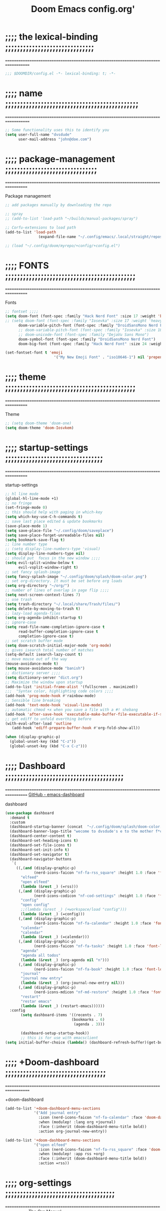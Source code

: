 #+title:          Doom Emacs config.org'
:PROPERTIES:
:created: 2021-12-27
#+AUTHOR: dvsdude
#+startup: noindent
#+ARCHIVE: ~/org/wiki/config-change-log.org::** blocks removed
#+LocalWords:  yequake config
:END:

    #+begin_export ascii
    ==================================================================================
    #     .___                  .___          .___       "stole all"*
    #   __| _/___  __ ______  __| _/__ __   __| _/ ____
    #  / __ | \  \/ //  ___/ / __ ||  |  \ / __ |_/ __ \  "regret none"...
    # / /_/ |  \   / \___ \ / /_/ ||  |  // /_/ |\  ___/
    # \____ |   \_/ /____  >\____ ||____/ \____ | \___  >
    #      \/            \/      \/            \/     \/
    #  ☠A DASTARDLY DVS DOOM CONFIG☠                          *"OK! so I wrote ..some"
    ==================================================================================
    #+end_export

* ;;;; the lexical-binding ;;;;;;;;;;;;;;;;;;;;;;;;;;;;;;
===================================================================================

#+begin_src emacs-lisp
;;; $DOOMDIR/config.el -*- lexical-binding: t; -*-
#+end_src

* ;;;; name ;;;;;;;;;;;;;;;;;;;;;;;;;;;;;;;;;;;;;;;;;;;;;
===================================================================================

#+begin_src emacs-lisp
;; Some functionality uses this to identify you
(setq user-full-name "dvsdude"
      user-mail-address "john@doe.com")
#+end_src

* ;;;; package-management ;;;;;;;;;;;;;;;;;;;;;;;;;;;;;;;
==================================================================================

Package management
#+begin_src emacs-lisp
;; add packages manually by downloading the repo

;; spray
;; (add-to-list 'load-path "~/builds/manual-packages/spray")

;; Corfu-extensions to load path
(add-to-list 'load-path
               (expand-file-name "~/.config/emacs/.local/straight/repos/corfu/extensions"))

;; (load "~/.config/doom/myrepo/+config/+config.el")
#+end_src

* ;;;; FONTS ;;;;;;;;;;;;;;;;;;;;;;;;;;;;;;;;;;;;;;;;;;;;
==================================================================================

Fonts
#+begin_src emacs-lisp
;; fontset ;;;;
(setq doom-font (font-spec :family "Hack Nerd Font" :size 17 :weight 'bold)
;; (setq doom-font (font-spec :family "Iosevka" :size 17 :weight 'heavy)
      doom-variable-pitch-font (font-spec :family "DroidSansMono Nerd Font" :size 17)
      ;; doom-variable-pitch-font (font-spec :family "Iosevka" :size 18)
      ;; doom-unicode-font (font-spec :family "DejaVu Sans Mono")
      doom-symbol-font (font-spec :family "DroidSansMono Nerd Font")
      doom-big-font (font-spec :family "Hack Nerd Font" :size 24 :weight 'bold))

(set-fontset-font t 'emoji
                      '("My New Emoji Font" . "iso10646-1") nil 'prepend)

#+end_src

* ;;;; theme ;;;;;;;;;;;;;;;;;;;;;;;;;;;;;;;;;;;;;;;;;;;;
==================================================================================

Theme
#+begin_src emacs-lisp
;; (setq doom-theme 'doom-one)
(setq doom-theme 'doom-Iosvkem)
#+end_src

* ;;;; startup-settings ;;;;;;;;;;;;;;;;;;;;;;;;;;;;;;;;;
==================================================================================

startup-settings
#+begin_src emacs-lisp
;; hl line mode
(global-hl-line-mode +1)
;; no fringe
(set-fringe-mode 0)
;; this should help with paging in which-key
(setq which-key-use-C-h-commands t)
;; save last place edited & update bookmarks
(save-place-mode 1)
(setq save-place-file "~/.config/doom/saveplace")
(setq save-place-forget-unreadable-files nil)
(setq bookmark-save-flag t)
;; line number type
;; (setq display-line-numbers-type 'visual)
(setq display-line-numbers-type nil)
;; should put  focus in the new window ;;;;
(setq evil-split-window-below t
      evil-vsplit-window-right t)
;; set fancy splash-image
(setq fancy-splash-image "~/.config/doom/splash/doom-color.png")
;; set org-directory. It must be set before org loads
(setq org-directory "~/org/")
;; number of lines of overlap in page flip ;;;;
(setq next-screen-context-lines 7)
;; use trash
(setq trash-directory "~/.local/share/Trash/files/")
(setq delete-by-moving-to-trash t)
;; lazy-load agenda-files
(setq org-agenda-inhibit-startup t)
;; ignore-case
(setq read-file-name-completion-ignore-case t
      read-buffer-completion-ignore-case t
      completion-ignore-case t)
;; set scratch buffer mode
(setq doom-scratch-initial-major-mode 'org-mode)
;; gives isearch total number of matches
(setq-default isearch-lazy-count t)
;; move mouse out of the way
(mouse-avoidance-mode t)
(setq mouse-avoidance-mode "banish")
;; dictionary server ;;;;
(setq dictionary-server "dict.org")
;; Maximize the window upon startup
(add-to-list 'initial-frame-alist '(fullscreen . maximized))
;;;  "Syntax color, highlighting code colors ;;;;
(add-hook 'prog-mode-hook #'rainbow-mode)
;; Sensible line breaking
(add-hook 'text-mode-hook 'visual-line-mode)
;; automatic chmod +x when you save a file with a #! shebang
(add-hook 'after-save-hook 'executable-make-buffer-file-executable-if-script-p)
;; get ediff to unfold everthing before
(with-eval-after-load 'outline
   (add-hook 'ediff-prepare-buffer-hook #'org-fold-show-all))

(when (display-graphic-p)
  (global-unset-key (kbd "C-z"))
  (global-unset-key (kbd "C-x C-z")))
#+end_src

* ;;;; Dashboard ;;;;;;;;;;;;;;;;;;;;;;;;;;;;;;;;;;;;;;;;
==================================================================================
[[https://github.com/emacs-dashboard/emacs-dashboard][GitHub - emacs-dashboard]]

dashboard
#+begin_src emacs-lisp
(use-package dashboard
  :demand t
  :custom
  (dashboard-startup-banner (concat  "~/.config/doom/splash/doom-color.png"))
  (dashboard-banner-logo-title "wecome to dvsdude's e to the mother f*ck*n macs")
  (dashboard-center-content t)
  (dashboard-set-heading-icons t)
  (dashboard-set-file-icons t)
  (dashboard-set-init-info t)
  (dashboard-set-navigator t)
  (dashboard-navigator-buttons
   `(
     ((,(and (display-graphic-p)
             (nerd-icons-faicon "nf-fa-rss_square" :height 1.0 :face 'font-lock-keyword-face))
       "elfeed"
       "open elfeed"
       (lambda (&rest _) (=rss)))
      (,(and (display-graphic-p)
             (nerd-icons-codicon "nf-cod-settings" :height 1.0 :face 'font-lock-keyword-face))
       "config"
       "open config"
       ;;(lambda (&rest _) (+workspace/load "config")))
       (lambda (&rest _) (=config)))
      (,(and (display-graphic-p)
             (nerd-icons-faicon "nf-fa-calendar" :height 1.0 :face 'font-lock-keyword-face))
       "calendar"
       "calendar"
       (lambda (&rest _) (=calendar)))
      (,(and (display-graphic-p)
             (nerd-icons-faicon "nf-fa-tasks" :height 1.0 :face 'font-lock-keyword-face))
       "agenda"
       "agenda all todos"
       (lambda (&rest _) (org-agenda nil "n")))
      (,(and (display-graphic-p)
             (nerd-icons-faicon "nf-fa-book" :height 1.0 :face 'font-lock-keyword-face))
       "journal"
       "journal new entry"
       (lambda (&rest _) (org-journal-new-entry nil)))
      (,(and (display-graphic-p)
             (nerd-icons-mdicon "nf-md-restore" :height 1.0 :face 'font-lock-keyword-face))
       "restart"
       "restar emacs"
       (lambda (&rest _) (restart-emacs))))))
  :config
       (setq dashboard-items '((recents . 7)
                              (bookmarks . 6)
                               (agenda . 3)))

       (dashboard-setup-startup-hook))
       ;; this is for use with emacsclient
(setq initial-buffer-choice (lambda() (dashboard-refresh-buffer)(get-buffer "*dashboard*")))
#+end_src

* ;;;; +Doom-dashboard ;;;;;;;;;;;;;;;;;;;;;;;;;;;;;;;;;;
===================================================================================

+doom-dashboard
#+begin_src emacs-lisp
(add-to-list '+doom-dashboard-menu-sections
             '("Add journal entry"
               :icon (nerd-icons-faicon "nf-fa-calendar" :face 'doom-dashboard-menu-title)
               :when (modulep! :lang org +journal)
               :face (:inherit (doom-dashboard-menu-title bold))
               :action org-journal-new-entry))

(add-to-list '+doom-dashboard-menu-sections
             '("open elfeed"
               :icon (nerd-icons-faicon "nf-fa-rss_square" :face 'doom-dashboard-menu-title)
               :when (modulep! :app rss +org)
               :face (:inherit (doom-dashboard-menu-title bold))
               :action =rss))
#+end_src
* ;;;; org-settings ;;;;;;;;;;;;;;;;;;;;;;;;;;;;;;;;;;;;;
==================================================================================
[[https://orgmode.org/org.html][The Org Manual]]

org-settings
#+begin_src emacs-lisp
;; default file for notes
(setq org-default-notes-file (concat org-directory "notes.org"))
;; default diary files
(setq org-agenda-diary-file "~/org/notable-dates.org")
;; (setq diary-file "~/.config/doom/diary")

;; Insert a file link. At the prompt, enter the filename
(defun +org-insert-file-link ()
  (interactive)
  (insert (format "[[%s]]" (org-link-complete-file))))
;; `map': insert-file-link (space f L)
(map! :after org
      :map org-mode-map
      :leader
      (:prefix "f"
       :desc "create link to file" "L" #'+org-insert-file-link))

;; Org empty buffer creation
;; https://tecosaur.github.io/emacs-config/config.html#org-buffer-creation
(evil-define-command +evil-buffer-org-new (count file)
  "Creates a new ORG buffer replacing the current window, optionally
    editing a certain FILE"
  :repeat nil
  (interactive "P<f>")
  (if file
      (evil-edit file)
    (let ((buffer (generate-new-buffer "*new org*")))
      (set-window-buffer nil buffer)
      (with-current-buffer buffer
        (org-mode)
        (setq-local doom-real-buffer-p t)))))
;; new-org-buffer (space b o)
(map! :leader
      :prefix "b"
      :desc "New empty Org buffer" "o" #'+evil-buffer-org-new)

;; org insert structural template (C-c C-,) menu for adding code blocks
(after! org
(use-package! org-tempo
  :config
  (add-to-list 'org-structure-template-alist '("el" . "src emacs-lisp"))))

;; copy and paste images into an org-file
(after! org
  (use-package! org-ros
    :defer t))

;; org-refile
(setq org-refile-targets '((nil :maxlevel . 2) (org-agenda-files :maxlevel . 2)))
(setq org-outline-path-complete-in-steps nil)         ;; Refile in a single go
(setq org-refile-use-outline-path 'file)              ;; this also set by vertico

;; org-src edit window  C-c ' or spc m '
(setq org-src-window-setup 'reorganize-frame)  ;; default

;; set org-id to a timestamp instead of uuid
(setq org-id-method 'ts)

;; this for images
;; NOTE believe this doesnt work with evil, needs looking into
;; (setq org-return-follows-link t)

;; start a header next line not jumping subheaders
;; NOTE this will need an after doom has already set this
;; (setq org-insert-heading-respect-content nil)
#+end_src

* ;;;; org-appearance ;;;;;;;;;;;;;;;;;;;;;;;;;;;;;;;;;;;
==================================================================================

org-appearance
#+begin_src emacs-lisp

(with-eval-after-load 'org (global-org-modern-mode))
(after! org
  (setq org-modern-star '("◉" "○" "◈" "◇" "✳")
        org-modern-hide-stars 'leading ;; can be nil,t,leading
        org-modern-todo nil
        org-modern-progress nil
        org-modern-tag nil))

(after! org
  (setq org-agenda-include-diary t
        org-agenda-timegrid-use-ampm 1
        org-startup-indented t
        org-pretty-entities t
        org-hide-emphasis-markers t
        org-startup-with-inline-images t
        org-image-actual-width '(300)))

;; un-hide emphasis-markers when under point ;;;;
(add-hook 'org-mode-hook 'org-appear-mode)
(add-hook 'org-mode-hook 'variable-pitch-mode)

;; set font size for headers ;;
(after! org
  (custom-set-faces
   '(org-level-1 ((t (:inherit outline-1 :height 1.4))))
   '(org-level-2 ((t (:inherit outline-2 :height 1.1))))
   '(org-level-3 ((t (:inherit outline-3 :height 1.0))))
   '(org-level-4 ((t (:inherit outline-4 :height 1.0))))
   '(org-level-5 ((t (:inherit outline-5 :height 1.0))))
   '(org-document-title ((t (:height 1.7 :underline t))))
   ))

;; set `color' of emphasis types ;;;;
(after! org
  (setq org-emphasis-alist
        '(("*" my-org-emphasis-bold)
          ("/" italic)
          ("_" underline)
          ("=" org-verbatim verbatim)
          ("~" org-code verbatim)
          ("+" (:strike-through t)))))

(defface my-org-emphasis-bold
  '((default :inherit bold)
    (((class color) (min-colors 88) (background light))
     :foreground "#a60000")
    (((class color) (min-colors 88) (background dark))
     :foreground "#ff8059"))
  "My bold emphasis for Org."
  :group 'custom-faces)

(defface my-org-emphasis-italic
  '((default :inherit italic)
    (((class color) (min-colors 88) (background light))
     :foreground "#005e00")
    (((class color) (min-colors 88) (background dark))
     :foreground "#44bc44"))
  "My italic emphasis for Org."
  :group 'custom-faces)

(defface my-org-emphasis-underline
  '((default :inherit underline)
    (((class color) (min-colors 88) (background light))
     :foreground "#813e00")
    (((class color) (min-colors 88) (background dark))
     :foreground "#d0bc00"))
  "My underline emphasis for Org."
  :group 'custom-faces)

(defface my-org-emphasis-strike-through
  '((((class color) (min-colors 88) (background light))
     :strike-through "#972500" :foreground "#505050")
    (((class color) (min-colors 88) (background dark))
     :strike-through "#ef8b50" :foreground "#a8a8a8"))
  "My strike-through emphasis for Org."
  :group 'custom-faces)
#+end_src

* ;;;; org-capture ;;;;;;;;;;;;;;;;;;;;;;;;;;;;;;;;;;;;;;
===================================================================================

org-capture
#+begin_src emacs-lisp
;; brings up a buffer for capturing
(after! org
  (use-package! org-capture))
;; org-capture-templates will be put in org-capture-projects-local
;; older ones left for reference, eval the `add-to-list' function
(after! org
(setq org-capture-templates
   '(("t" "Personal todo" entry
      (file+headline +org-capture-todo-file "Inbox")
      "** TODO %?\n%i\n%a" :prepend t)
     ("z" "organizer" entry
      (file+headline "~/org/organizer.org" "refile stuff")
      "** NEW %?\n  %i\n  " :prepend t)
     ("y" "tilt" entry
      (file+headline "~/org/wiki/tilt-doom.org" "TILT")
      "** NEW %?\n  %i\n  " :prepend t)
     ("s" "notable dates" plain #'org-journal-date-location
      "** TODO %?\n <%(princ org-journal--date-location-scheduled-time)>\n" :jump-to-captured t)
     ("j" "Journal entry" plain #'org-journal-find-location
      "** %(format-time-string org-journal-time-format)%?" :prepend t)
     ("k" "keybindings" entry
      (file+headline "~/org/wiki/my-keybinding-list.org" "new ones")
      "** NEW %?\n  %i\n  " :prepend t)
     ("x" "webmarks" entry
      (file+headline "~/org/webmarks.org" "bookmarks")
      "- %(org-cliplink-capture)\n" :prepend t)
     ("l" "check out later" entry
      (file+headline "todo.org" "Check out later")
      "** IDEA %?\n%i\n%a" :prepend t)
     ("n" "Personal notes" entry
      (file+headline +org-capture-notes-file "Inbox")
      "*  %?\n%i\n%a" :prepend t)
     ("p" "Templates for projects")
     ("pt" "Project-local todo" entry
      (file+headline +org-capture-project-todo-file "Inbox")
      "* TODO %?\n%i\n%a" :prepend t)
     ("pn" "Project-local notes" entry
      (file+headline +org-capture-project-notes-file "Inbox")
      "* %U %?\n%i\n%a" :prepend t)
     ("pc" "Project-local changelog" entry
      (file+headline +org-capture-project-changelog-file "Unreleased")
      "* %U %?\n%i\n%a" :prepend t)
     ("o" "Centralized templates for projects")
     ("ot" "Project todo" entry #'+org-capture-central-project-todo-file "* TODO %?\n %i\n %a" :heading "Tasks" :prepend nil)
     ("on" "Project notes" entry #'+org-capture-central-project-notes-file "* %U %?\n %i\n %a" :prepend t :heading "Notes")
     ("oc" "Project changelog" entry #'+org-capture-central-project-changelog-file "* %U %?\n %i\n %a" :prepend t :heading "Changelog"))))
#+end_src

* ;;;; org-journal ;;;;;;;;;;;;;;;;;;;;;;;;;;;;;;;;;;;;;;
==================================================================================

org-journal
#+begin_src emacs-lisp
(use-package! org-journal
  :defer t
  :init
  ;; HACK `org-journal' adds a `magic-mode-alist' entry for detecting journal
  ;;      files, but this causes us lazy loaders a big problem: an unacceptable
  ;;      delay on the first file the user opens, because calling the autoloaded
  ;;      `org-journal-is-journal' pulls all of `org' with it. So, we replace it
  ;;      with our own, extra layer of heuristics.
  (add-to-list 'magic-mode-alist '(+org-journal-p . org-journal-mode))

  (defun +org-journal-p ()
    "Wrapper around `org-journal-is-journal' to lazy load `org-journal'."
    (when-let (buffer-file-name (buffer-file-name (buffer-base-buffer)))
      (if (or (featurep 'org-journal)
              (and (file-in-directory-p
                    buffer-file-name (expand-file-name org-journal-dir org-directory))
                   (require 'org-journal nil t)))
          (org-journal-is-journal))))

  ;; `org-journal-dir' defaults to "~/Documents/journal/", which is an odd
  ;; default, so we change it to {org-directory}/journal (we expand it after
  ;; org-journal is loaded).
  (setq org-journal-dir "journal/"
        org-journal-cache-file (concat doom-cache-dir "org-journal"))
;;   (setq org-journal-file-type 'yearly)

  :config
  (setq org-journal-file-type 'daily)
  (setq org-journal-date-format "%A, %d %B %Y")
  ;; Remove the orginal journal file detector and rely on `+org-journal-p'
  ;; instead, to avoid loading org-journal until the last possible moment.
  (setq magic-mode-alist (assq-delete-all 'org-journal-is-journal magic-mode-alist))

  (setq org-journal-dir (expand-file-name org-journal-dir org-directory)
        org-journal-find-file #'find-file)

  (setq org-journal-enable-agenda-integration t)
  ;; Setup carryover to include all configured TODO states. We cannot carry over
  (setq org-journal-carryover-items  "TODO=\"TODO\"|TODO=\"PROJ\"|TODO=\"STRT\"|TODO=\"WAIT\"|TODO=\"HOLD\"")

  (add-hook 'org-journal-mode-hook #'my/org-journal-mode-hook)
  (map! (:map org-journal-mode-map
         :n "]f"  #'org-journal-next-entry
         :n "[f"  #'org-journal-previous-entry
         :n "C-n" #'org-journal-next-entry
         :n "C-p" #'org-journal-previous-entry)
        (:map org-journal-search-mode-map
         "C-n" #'org-journal-search-next
         "C-p" #'org-journal-search-previous)
        :localleader
        (:map org-journal-mode-map
         (:prefix "j"
          "c" #'org-journal-new-entry
          "d" #'org-journal-new-date-entry
          "n" #'org-journal-next-entry
          "p" #'org-journal-previous-entry)
         (:prefix "s"
          "s" #'org-journal-search
          "f" #'org-journal-search-forever
          "F" #'org-journal-search-future
          "w" #'org-journal-search-calendar-week
          "m" #'org-journal-search-calendar-month
          "y" #'org-journal-search-calendar-year))
        (:map org-journal-search-mode-map
         "n" #'org-journal-search-next
         "p" #'org-journal-search-prev)))

;; function needed to make an org-capture-template for org-journal
(defun org-journal-find-location ()
  (org-journal-new-entry t)
  (unless (eq org-journal-file-type 'daily)
    (org-narrow-to-subtree))
  (goto-char (point-max)))

(defvar org-journal--date-location-scheduled-time nil)
;; function to schedule things using capture templates
(defun org-journal-date-location (&optional scheduled-time)
  (let ((scheduled-time (or scheduled-time (org-read-date nil nil nil "Date:"))))
    (setq org-journal--date-location-scheduled-time scheduled-time)
    (org-journal-new-entry t (org-time-string-to-time scheduled-time))
    (unless (eq org-journal-file-type 'daily)
      (org-narrow-to-subtree))
    (goto-char (point-max))))

(defun my/org-journal-mode-hook ()
    "Hooks for org-journal-mode."
  (flyspell-mode)
  (auto-fill-mode)
  (doom-disable-line-numbers-h)
  (turn-on-visual-line-mode)
  (+zen/toggle))

;; save and exit journal easily
(map! :after org
      :map org-journal-mode-map
      :desc "doom save and kill" "C-c C-c" #'doom/save-and-kill-buffer)
#+end_src

* ;;;; evil-surround ;;;;;;;;;;;;;;;;;;;;;;;;;;;;;;;;;;;;
===================================================================================
[[https://github.com/emacs-evil/evil-surround][GitHub - emacs-evil/evil-surround]]
[[https://github.com/emacs-evil/evil-surround#usage][usage]]

#+begin_src emacs-lisp
;; this is grabbed from Dooms config
(use-package! evil-surround
  :commands (global-evil-surround-mode
             evil-surround-edit
             evil-Surround-edit
             evil-surround-region)
  :config (global-evil-surround-mode 1))
(add-hook 'org-mode-hook (lambda ()
                           (push '(?= . ("=" . "=")) evil-surround-pairs-alist)))

(evil-embrace-disable-evil-surround-integration)
#+end_src

* ;;;; evil-snipe ;;;;;;;;;;;;;;;;;;;;;;;;;;;;;;;;;;;;;;;
==================================================================================

evil snipe
#+begin_src emacs-lisp
;; Using Doom config
(use-package! evil-snipe
  :commands evil-snipe-local-mode evil-snipe-override-local-mode
  :hook (doom-first-input . evil-snipe-override-mode)
  :hook (doom-first-input . evil-snipe-mode)
  :init
  (setq evil-snipe-smart-case t
        evil-snipe-scope 'line
        evil-snipe-repeat-scope 'visible
        evil-snipe-char-fold t))
(evil-snipe-mode t)
(evil-snipe-override-mode 1)

;; evil-snipe
 (map! :after evil-snipe
       :map evil-snipe-parent-transient-map
       "C-;" (cmd! (require 'evil-easymotion)
                   (call-interactively
                    (evilem-create #'evil-snipe-repeat
                                   :bind ((evil-snipe-scope 'whole-buffer)
                                          (evil-snipe-enable-highlight)
                                          (evil-snipe-enable-incremental-highlight))))))
(push '(?\[ "[[{(]") evil-snipe-aliases)
(add-hook 'magit-mode-hook 'turn-off-evil-snipe-override-mode)

#+end_src

* ;;;; evil-easymotion/avy ;;;;;;;;;;;;;;;;;;;;;;;;;;;;;;
==================================================================================

#+begin_src emacs-lisp
(map! :leader
      :prefix ("s" . "search")
      :desc "avy goto char timer" "a" #'evil-avy-goto-char-timer)

(setq avy-timeout-seconds 1.0) ;;default 0.5
(setq avy-single-candidate-jump t)

;; evil-easymotion "prefix"
(evilem-default-keybindings "C-c a")
;; (evilem-default-keybindings "SPC")
#+end_src
* ;;;; Doom-avy ;;;; mod-config ;;;;;;;;;;;;;;;;;;;;;;;;;
=================================================================================

#+begin_src emacs-lisp :tangle no
;;;###package avy
(setq avy-all-windows nil
      avy-all-windows-alt t
      avy-background t
      ;; the unpredictability of this (when enabled) makes it a poor default
      ;; avy-single-candidate-jump nil)

#+end_src
* ;;;; Key-chords ;;;;;;;;;;;;;;;;;;;;;;;;;;;;;;;;;;;;;;;
==================================================================================
[[https://github.com/emacsorphanage/key-chord][GitHub -key-chord.]]

key-chords
#+begin_src emacs-lisp
(use-package! key-chord
  :defer t
  :init
  (key-chord-mode 1))
;; Exit insert mode by pressing j and then j quickly
;; Max time delay between two key presses to be considered a key chord
(setq key-chord-two-keys-delay 0.1) ; default 0.1
;; Max time delay between two presses of the same key to be considered a key chord.
;; Should normally be a little longer than;key-chord-two-keys-delay.
(setq key-chord-one-key-delay 0.2) ; default 0.2
;; (key-chord-define evil-insert-state-map "hb" '+default--delete-backward-char-a)
(key-chord-define evil-insert-state-map "jn" '+default--delete-backward-char-a)
;; (key-chord-define evil-insert-state-map "hu" 'backward-kill-word)
(key-chord-define evil-insert-state-map "ji" 'backward-kill-word)
(key-chord-define evil-normal-state-map "vv" 'evil-visual-line)
(key-chord-define evil-normal-state-map "cx" 'evilnc-comment-or-uncomment-lines)
#+end_src

* ;;;; scroll-margin ;;;;;;;;;;;;;;;;;;;;;;;;;;;;;;;;;;;;
==================================================================================

#+begin_src emacs-lisp
;; this should replicate scrolloff in vim ;;
(setq scroll-margin 7)
(setq scroll-preserve-screen-position t)
#+end_src

* ;;;; Doom-vertico ;;;; mod-config ;;;;;;;;;;;;;;;;;;;;;
==================================================================================
[[https://github.com/minad/vertico][GitHub -vertico ]]

Vertico
#+begin_src emacs-lisp :tangle no

(use-package! vertico
  :hook (doom-first-input . vertico-mode)
  :init
  (defadvice! +vertico-crm-indicator-a (args)
    :filter-args #'completing-read-multiple
    (cons (format "[CRM%s] %s"
                  (replace-regexp-in-string
                   "\\`\\[.*?]\\*\\|\\[.*?]\\*\\'" ""
                   crm-separator)
                  (car args))
          (cdr args)))
  :config
  (setq vertico-resize nil
        vertico-count 17
        vertico-cycle t)
  (setq-default completion-in-region-function
                (lambda (&rest args)
                  (apply (if vertico-mode
                             #'consult-completion-in-region
                           #'completion--in-region)
                         args)))

  (map! :when (modulep! :editor evil +everywhere)
        :map vertico-map
        "M-RET" #'vertico-exit-input
        "C-SPC" #'+vertico/embark-preview
        "C-j"   #'vertico-next
        "C-M-j" #'vertico-next-group
        "C-k"   #'vertico-previous
        "C-M-k" #'vertico-previous-group
        "C-h" (cmds! (eq 'file (vertico--metadata-get 'category)) #'vertico-directory-up)
        "C-l" (cmds! (eq 'file (vertico--metadata-get 'category)) #'+vertico/enter-or-preview))

  ;; Cleans up path when moving directories with shadowed paths syntax, e.g.
  ;; cleans ~/foo/bar/// to /, and ~/foo/bar/~/ to ~/.
  (add-hook 'rfn-eshadow-update-overlay-hook #'vertico-directory-tidy)
  (add-hook 'minibuffer-setup-hook #'vertico-repeat-save)
  (map! :map vertico-map "DEL" #'vertico-directory-delete-char)

  ;; These commands are problematic and automatically show the *Completions* buffer
  (advice-add #'tmm-add-prompt :after #'minibuffer-hide-completions)
  (defadvice! +vertico--suppress-completion-help-a (fn &rest args)
    :around #'ffap-menu-ask
    (letf! ((#'minibuffer-completion-help #'ignore))
      (apply fn args))))


(use-package! orderless
  :after-call doom-first-input-hook
  :config
  (defadvice! +vertico--company-capf--candidates-a (fn &rest args)
    "Highlight company matches correctly, and try default completion styles before
orderless."
    :around #'company-capf--candidates
    (let ((orderless-match-faces [completions-common-part])
          (completion-styles +vertico-company-completion-styles))
      (apply fn args)))

  (defun +vertico-orderless-dispatch (pattern _index _total)
    (cond
     ;; Ensure $ works with Consult commands, which add disambiguation suffixes
     ((string-suffix-p "$" pattern)
      `(orderless-regexp . ,(concat (substring pattern 0 -1) "[\x200000-\x300000]*$")))
     ;; Ignore single !
     ((string= "!" pattern) `(orderless-literal . ""))
     ;; Without literal
     ((string-prefix-p "!" pattern) `(orderless-without-literal . ,(substring pattern 1)))
     ;; Character folding
     ((string-prefix-p "%" pattern) `(char-fold-to-regexp . ,(substring pattern 1)))
     ((string-suffix-p "%" pattern) `(char-fold-to-regexp . ,(substring pattern 0 -1)))
     ;; Initialism matching
     ((string-prefix-p "`" pattern) `(orderless-initialism . ,(substring pattern 1)))
     ((string-suffix-p "`" pattern) `(orderless-initialism . ,(substring pattern 0 -1)))
     ;; Literal matching
     ((string-prefix-p "=" pattern) `(orderless-literal . ,(substring pattern 1)))
     ((string-suffix-p "=" pattern) `(orderless-literal . ,(substring pattern 0 -1)))
     ;; Flex matching
     ((string-prefix-p "~" pattern) `(orderless-flex . ,(substring pattern 1)))
     ((string-suffix-p "~" pattern) `(orderless-flex . ,(substring pattern 0 -1)))))
  (add-to-list
   'completion-styles-alist
   '(+vertico-basic-remote
     +vertico-basic-remote-try-completion
     +vertico-basic-remote-all-completions
     "Use basic completion on remote files only"))
  (setq completion-styles '(orderless basic)
        completion-category-defaults nil
        ;; note that despite override in the name orderless can still be used in
        ;; find-file etc.
        completion-category-overrides '((file (styles +vertico-basic-remote orderless partial-completion)))
        orderless-style-dispatchers '(+vertico-orderless-dispatch)
        orderless-component-separator "[ &]")
  ;; ...otherwise find-file gets different highlighting than other commands
  (set-face-attribute 'completions-first-difference nil :inherit nil))

(defvar +vertico-company-completion-styles '(basic partial-completion orderless)
  "Completion styles for company to use.

The completion/vertico module uses the orderless completion style by default,
but this returns too broad a candidate set for company completion. This variable
overrides `completion-styles' during company completion sessions.")

(defvar +vertico-consult-fd-args nil
  "Shell command and arguments the vertico module uses for fd.")

#+end_src
* ;;;; Doom-marginalia ;;;; mod-config ;;;;;;;;;;;;;;;;;;
==================================================================================

marginalia
#+begin_src emacs-lisp :tangle no
(use-package! marginalia
  :hook (doom-first-input . marginalia-mode)
  :init
  (map! :map minibuffer-local-map
        :desc "Cycle marginalia views" "M-A" #'marginalia-cycle)
  :config
  (when (modulep! +icons)
    (add-hook 'marginalia-mode-hook #'all-the-icons-completion-marginalia-setup))
  (advice-add #'marginalia--project-root :override #'doom-project-root)
  (pushnew! marginalia-command-categories
            '(+default/find-file-under-here . file)
            '(doom/find-file-in-emacsd . project-file)
            '(doom/find-file-in-other-project . project-file)
            '(doom/find-file-in-private-config . file)
            '(doom/describe-active-minor-mode . minor-mode)
            '(flycheck-error-list-set-filter . builtin)
            '(persp-switch-to-buffer . buffer)
            '(projectile-find-file . project-file)
            '(projectile-recentf . project-file)
            '(projectile-switch-to-buffer . buffer)
            '(projectile-switch-project . project-file)))
#+end_src
* ;;;; Corfu ;;;;;;;;;;;;;;;;;;;;;;;;;;;;;;;;;;;;;;;;;;;;
==================================================================================
[[https://github.com/minad/corfu][GitHub -corfu ]]

corfu
#+begin_src emacs-lisp
(use-package corfu
  ;; Optional customizations
  :custom
  (corfu-cycle t)                ;; Enable cycling for `corfu-next/previous'
  (corfu-auto t)                 ;; Enable auto completion
  ;; (corfu-separator ?\s)          ;; Orderless field separator
  ;; (corfu-quit-at-boundary nil)   ;; Never quit at completion boundary
  ;; (corfu-quit-no-match nil)      ;; Never quit, even if there is no match
  (corfu-preselect 'prompt)      ;; Preselect the prompt
  ;; (corfu-on-exact-match nil)     ;; Configure handling of exact matches
  ;; (corfu-scroll-margin 5)        ;; Use scroll margin
  ;; (corfu-auto-prefix 4)

  ;; Enable Corfu only for certain modes.
  ;; :hook ((prog-mode . corfu-mode)
  ;;        (shell-mode . corfu-mode)
  ;;        (eshell-mode . corfu-mode))

  :bind
  (:map corfu-map
        ("TAB" . corfu-next)
        ([tab] . corfu-next)
        ("S-TAB" . corfu-previous)
        ([backtab] . corfu-previous)
        ("RET" . nil))
  :init
  (global-corfu-mode))
;; Enable auto completion and configure quitting
(use-package orderless
  :init
  (setq completion-styles '(orderless basic)
        completion-category-defaults nil
        completion-category-overrides '((file (styles . (partial-completion))))))

(use-package emacs
  :init
  ;; TAB cycle if there are only few candidates
  (setq completion-cycle-threshold 3)
;; Enable indentation+completion using the TAB key.
  (setq tab-always-indent 'complete))

;; Persist history over Emacs restarts. Vertico sorts by history position.
(use-package! savehist
  :defer t
  :init
  (savehist-mode))

;; corfu history
(after! corfu
(use-package corfu-history
  :load-path ".local/straight/repos/corfu/extensions"
  :hook (corfu-mode . (lambda ()
                        (corfu-history-mode 1)
                        (savehist-mode 1)
                        (add-to-list 'savehist-additional-variables 'corfu-history)))))

#+end_src

* ;;;; cape ;;;;;;;;;;;;;;;;;;;;;;;;;;;;;;;;;;;;;;;;;;;;;
==================================================================================
[[https://github.com/minad/cape][github - cape]]

cape
#+begin_src emacs-lisp
(use-package cape
  :after corfu
  ;; Bind dedicated completion commands
  ;; Alternative prefix keys: C-c p, M-p, M-+, ...
  :bind (("C-c c p" . completion-at-point) ;; capf
         ("C-c c t" . complete-tag)        ;; etags
         ("C-c c d" . cape-dabbrev)        ;; or dabbrev-completion
         ("C-c c h" . cape-history)
         ("C-c c f" . cape-file)
         ("C-c c k" . cape-keyword)
         ("C-c c s" . cape-elisp-symbol)
         ("C-c c b" . cape-elisp-block)
         ("C-c c a" . cape-abbrev)
         ("C-c c l" . cape-line)
         ("C-c c w" . cape-dict))
  :init
  ;; Add `completion-at-point-functions', used by `completion-at-point'.
  (add-to-list 'completion-at-point-functions #'cape-dabbrev)
  (add-to-list 'completion-at-point-functions #'cape-file)
  (add-to-list 'completion-at-point-functions #'cape-elisp-block)
  (add-to-list 'completion-at-point-functions #'cape-history)
  ;; (add-to-list 'completion-at-point-functions #'cape-keyword)
  ;; (add-to-list 'completion-at-point-functions #'cape-abbrev)
  (add-to-list 'completion-at-point-functions #'cape-dict)
  ;; (add-to-list 'completion-at-point-functions #'cape-elisp-symbol)
  ;;(add-to-list 'completion-at-point-functions #'cape-line)
  )

;; ;; grab this from github wiki page
;;      "https://github.com/minad/corfu/wiki#using-cape-to-tweak-and-combine-capfs"
;; (defun my/ignore-elisp-keywords (cand)
;;     "drops keywords from list, unless the text starts with a `:’."
;;   (or (not (keywordp cand))
;;       (eq (char-after (car completion-in-region--data)) ?:)))

;; (defun my/setup-elisp ()
;;   (setq-local completion-at-point-functions
;;               `(,(cape-super-capf
;;                   (cape-capf-predicate
;;                    #'elisp-completion-at-point
;;                    #'my/ignore-elisp-keywords)
;;                   #'cape-dabbrev)
;;                 cape-file)  ;; this is a backup
;;               cape-dabbrev-min-length 5))
;; (add-hook 'emacs-lisp-mode-hook #'my/setup-elisp)

;; NOTE check to see what difference after shutting this down
;; new capf function
;; (defun dvs/elisp-capf ()
;;    (setq-local completion-at-point-functions
;;         (list (cape-capf-super
;;                #'elisp-completion-at-point
;;                #'cape-dabbrev
;;                #'cape-history
;;                #'cape-keyword
;;                #'cape-elisp-symbol
;;                ;; #'cape-file
;;                ))))
;; (add-hook 'prog-mode-hook #'dvs/elisp-capf)

;; (defun dvs/text-capf ()
;;    (setq-local completion-at-point-functions
;;         (list (cape-capf-super
;;                #'cape-dict
;;                #'cape-dabbrev
;;                #'cape-history
;;                #'cape-elisp-block))))
;; (add-hook 'text-mode-hook #'dvs/text-capf)

#+end_src

* ;;;; consult ;;;;;;;;;;;;;;;;;;;;;;;;;;;;;;;;;;;;;;;;;;
=================================================================================
consult

#+begin_src emacs-lisp
;; Example configuration for Consult
;; (use-package consult
;;   ;; Replace bindings. Lazily loaded due by `use-package'.
;;   :bind (;; C-c bindings in `mode-specific-map'
;;          ("C-c M-x" . consult-mode-command)
;;          ("C-c h" . consult-history)
;;          ("C-c k" . consult-kmacro)
;;          ("C-c m" . consult-man)
;;          ("C-c i" . consult-info)
;;          ([remap Info-search] . consult-info)
;;          ;; C-x bindings in `ctl-x-map'
;;          ("C-x M-:" . consult-complex-command)     ;; orig. repeat-complex-command
;;          ("C-x b" . consult-buffer)                ;; orig. switch-to-buffer
;;          ("C-x 4 b" . consult-buffer-other-window) ;; orig. switch-to-buffer-other-window
;;          ("C-x 5 b" . consult-buffer-other-frame)  ;; orig. switch-to-buffer-other-frame
;;          ("C-x r b" . consult-bookmark)            ;; orig. bookmark-jump
;;          ("C-x p b" . consult-project-buffer)      ;; orig. project-switch-to-buffer
;;          ;; Custom M-# bindings for fast register access
;;          ("M-#" . consult-register-load)
;;          ("M-'" . consult-register-store)          ;; orig. abbrev-prefix-mark (unrelated)
;;          ("C-M-#" . consult-register)
;;          ;; Other custom bindings
;;          ("M-y" . consult-yank-pop)                ;; orig. yank-pop
;;          ;; M-g bindings in `goto-map'
;;          ("M-g e" . consult-compile-error)
;;          ("M-g f" . consult-flymake)               ;; Alternative: consult-flycheck
;;          ("M-g g" . consult-goto-line)             ;; orig. goto-line
;;          ("M-g M-g" . consult-goto-line)           ;; orig. goto-line
;;          ("M-g o" . consult-outline)               ;; Alternative: consult-org-heading
;;          ("M-g m" . consult-mark)
;;          ("M-g k" . consult-global-mark)
;;          ("M-g i" . consult-imenu)
;;          ("M-g I" . consult-imenu-multi)
;;          ;; M-s bindings in `search-map'
;;          ("M-s d" . consult-find)                  ;; Alternative: consult-fd
;;          ("M-s D" . consult-locate)
;;          ("M-s g" . consult-grep)
;;          ("M-s G" . consult-git-grep)
;;          ("M-s r" . consult-ripgrep)
;;          ("M-s l" . consult-line)
;;          ("M-s L" . consult-line-multi)
;;          ("M-s k" . consult-keep-lines)
;;          ("M-s u" . consult-focus-lines)
;;          ;; Isearch integration
;;          ("M-s e" . consult-isearch-history)
;;          :map isearch-mode-map
;;          ("M-e" . consult-isearch-history)         ;; orig. isearch-edit-string
;;          ("M-s e" . consult-isearch-history)       ;; orig. isearch-edit-string
;;          ("M-s l" . consult-line)                  ;; needed by consult-line to detect isearch
;;          ("M-s L" . consult-line-multi)            ;; needed by consult-line to detect isearch
;;          ;; Minibuffer history
;;          :map minibuffer-local-map
;;          ("M-s" . consult-history)                 ;; orig. next-matching-history-element
;;          ("M-r" . consult-history)))                ;; orig. previous-matching-history-element


(map! :prefix "M-s i"
      :desc "consult info emacs"
      :n "e" #'consult-info-emacs
      :desc "consult info org"
      :n "o" #'consult-info-org
      :desc "consult-info-completion"
      :n "c" #'consult-info-completion)

(defun consult-info-emacs ()
    "Search through Emacs info pages."
  (interactive)
  (consult-info "emacs" "efaq" "elisp" "cl"))

(defun consult-info-org ()
    "Search through the Org info page."
  (interactive)
  (consult-info "org"))

(defun consult-info-completion ()
    "Search through completion info pages."
  (interactive)
  (consult-info  "orderless" "embark"
                "corfu" "cape" "tempel"))
#+end_src

* ;;;; Doom-consult ;;;; mod-config ;;;;;;;;;;;;;;;;;;;;;
=================================================================================
:PROPERTIES:
:VISIBILITY: folded
:END:

consult-doom
#+begin_src emacs-lisp :tangle no
;; doom default-mod configuration for Consult
(use-package! consult
  :defer t
  :preface
  (define-key!
    [remap bookmark-jump]                 #'consult-bookmark
    [remap evil-show-marks]               #'consult-mark
    [remap evil-show-jumps]               #'+vertico/jump-list
    [remap evil-show-registers]           #'consult-register
    [remap goto-line]                     #'consult-goto-line
    [remap imenu]                         #'consult-imenu
    [remap Info-search]                   #'consult-info
    [remap locate]                        #'consult-locate
    [remap load-theme]                    #'consult-theme
    [remap man]                           #'consult-man
    [remap recentf-open-files]            #'consult-recent-file
    [remap switch-to-buffer]              #'consult-buffer
    [remap switch-to-buffer-other-window] #'consult-buffer-other-window
    [remap switch-to-buffer-other-frame]  #'consult-buffer-other-frame
    [remap yank-pop]                      #'consult-yank-pop
    [remap persp-switch-to-buffer]        #'+vertico/switch-workspace-buffer)
  :config
  (defadvice! +vertico--consult-recent-file-a (&rest _args)
    "`consult-recent-file' needs to have `recentf-mode' on to work correctly"
    :before #'consult-recent-file
    (recentf-mode +1))

  (setq consult-project-root-function #'doom-project-root
        consult-narrow-key "<"
        consult-line-numbers-widen t
        consult-async-min-input 2
        consult-async-refresh-delay  0.15
        consult-async-input-throttle 0.2
        consult-async-input-debounce 0.1)
  (unless +vertico-consult-fd-args
    (setq +vertico-consult-fd-args
          (if doom-projectile-fd-binary
              (format "%s --color=never -i -H -E .git --regex %s"
                      doom-projectile-fd-binary
                      (if IS-WINDOWS "--path-separator=/" ""))
            consult-find-args)))

  (consult-customize
   consult-ripgrep consult-git-grep consult-grep
   consult-bookmark consult-recent-file
   +default/search-project +default/search-other-project
   +default/search-project-for-symbol-at-point
   +default/search-cwd +default/search-other-cwd
   +default/search-notes-for-symbol-at-point
   +default/search-emacsd
   consult--source-recent-file consult--source-project-recent-file consult--source-bookmark
   :preview-key "C-SPC")
  (consult-customize
   consult-theme
   :preview-key (list "C-SPC" :debounce 0.5 'any))
  (when (modulep! :lang org)
    (defvar +vertico--consult-org-source
      (list :name     "Org Buffer"
            :category 'buffer
            :narrow   ?o
            :hidden   t
            :face     'consult-buffer
            :history  'buffer-name-history
            :state    #'consult--buffer-state
            :new
            (lambda (name)
              (with-current-buffer (get-buffer-create name)
                (insert "#+title: " name "\n\n")
                (org-mode)
                (consult--buffer-action (current-buffer))))
            :items
            (lambda ()
              (mapcar #'buffer-name
                      (if (featurep 'org)
                          (org-buffer-list)
                        (seq-filter
                         (lambda (x)
                           (eq (buffer-local-value 'major-mode x) 'org-mode))
                         (buffer-list)))))))
    (add-to-list 'consult-buffer-sources '+vertico--consult-org-source 'append)))


(use-package! consult-dir
  :bind (([remap list-directory] . consult-dir)
         :map vertico-map
         ("C-x C-d" . consult-dir)
         ("C-x C-j" . consult-dir-jump-file))
  :config
  (when (modulep! :tools docker)
    (defun +vertico--consult-dir-docker-hosts ()
      "Get a list of hosts from docker."
      (when (if (>= emacs-major-version 29)
                (require 'tramp-container nil t)
              (setq-local docker-tramp-use-names t)
              (require 'docker-tramp nil t))
        (let ((hosts)
              (docker-query-fn #'docker-tramp--parse-running-containers))
          (when (>= emacs-major-version 29)
            (setq docker-query-fn #'tramp-docker--completion-function))
          (dolist (cand (funcall docker-query-fn))
            (let ((user (unless (string-empty-p (car cand))
                          (concat (car cand) "@")))
                  (host (car (cdr cand))))
              (push (concat "/docker:" user host ":/") hosts)))
          hosts)))

    (defvar +vertico--consult-dir-source-tramp-docker
      `(:name     "Docker"
        :narrow   ?d
        :category file
        :face     consult-file
        :history  file-name-history
        :items    ,#'+vertico--consult-dir-docker-hosts)
      "Docker candiadate source for `consult-dir'.")

    (add-to-list 'consult-dir-sources '+vertico--consult-dir-source-tramp-docker t))

  (add-to-list 'consult-dir-sources 'consult-dir--source-tramp-ssh t)
  (add-to-list 'consult-dir-sources 'consult-dir--source-tramp-local t))

(use-package! consult-flycheck
  :when (modulep! :checkers syntax)
  :after (consult flycheck))
#+end_src
* ;;;; Doom-embark ;;;; mod-config ;;;;;;;;;;;;;;;;;;;;;;
=================================================================================

#+begin_src emacs-lisp :tangle no
(use-package! embark
  :defer t
  :init
  (setq which-key-use-C-h-commands nil
        prefix-help-command #'embark-prefix-help-command)
  (map! [remap describe-bindings] #'embark-bindings
        "C-;"               #'embark-act  ; to be moved to :config default if accepted
        (:map minibuffer-local-map
         "C-;"               #'embark-act
         "C-c C-;"           #'embark-export
         "C-c C-l"           #'embark-collect
         :desc "Export to writable buffer" "C-c C-e" #'+vertico/embark-export-write)
        (:leader
         :desc "Actions" "a" #'embark-act)) ; to be moved to :config default if accepted
  :config
  (require 'consult)

  (set-popup-rule! "^\\*Embark Export:" :size 0.35 :ttl 0 :quit nil)

  (defadvice! +vertico--embark-which-key-prompt-a (fn &rest args)
    "Hide the which-key indicator immediately when using the completing-read prompter."
    :around #'embark-completing-read-prompter
    (which-key--hide-popup-ignore-command)
    (let ((embark-indicators
           (remq #'embark-which-key-indicator embark-indicators)))
      (apply fn args)))
  (cl-nsubstitute #'+vertico-embark-which-key-indicator #'embark-mixed-indicator embark-indicators)
  ;; add the package! target finder before the file target finder,
  ;; so we don't get a false positive match.
  (let ((pos (or (cl-position
                  'embark-target-file-at-point
                  embark-target-finders)
                 (length embark-target-finders))))
    (cl-callf2
        cons
        '+vertico-embark-target-package-fn
        (nthcdr pos embark-target-finders)))
  (defvar-keymap +vertico/embark-doom-package-map
    :doc "Keymap for Embark package actions for packages installed by Doom."
    :parent embark-general-map
    "h" #'doom/help-packages
    "b" #'doom/bump-package
    "c" #'doom/help-package-config
    "u" #'doom/help-package-homepage)
  (setf (alist-get 'package embark-keymap-alist) #'+vertico/embark-doom-package-map)
  (map! (:map embark-file-map
         :desc "Open target with sudo"        "s"   #'doom/sudo-find-file
         (:when (modulep! :tools magit)
          :desc "Open magit-status of target" "g"   #'+vertico/embark-magit-status)
         (:when (modulep! :ui workspaces)
          :desc "Open in new workspace"       "TAB" #'+vertico/embark-open-in-new-workspace))))
#+end_src
* ;;;; Doom-drag-stuff ;;;; mod-config ;;;;;;;;;;;;;;;;;;
=================================================================================

#+begin_src emacs-lisp :tangle no
(use-package! drag-stuff
  :defer t
  :init
  (map! "<M-up>"    #'drag-stuff-up
        "<M-down>"  #'drag-stuff-down
        "<M-left>"  #'drag-stuff-left
        "<M-right>" #'drag-stuff-right))
#+end_src
* ;;;; spell ;;;;;;;;;;;;;;;;;;;;;;;;;;;;;;;;;;;;;;;;;;;;
==================================================================================
[[https://www.gnu.org/software/emacs/manual/html_node/emacs/Spelling.html][Spelling (GNU Emacs Manual)]]
[[https://github.com/d12frosted/flyspell-correct][GitHub - flyspell-correct]]

|---------------------------+-------|
| go-to-next-error          | C-,   |
| auto-correct-word         | C-.   |
| correct-wrapper           | C-;   |
| auto-correct-word         | C-M-i |
| correct-word-before-point | C-c $ |
| correct-word-before-point | z =   |
| add word                  | z g   |
| remove word               | z w   |
|---------------------------+-------|

fly-spell
#+begin_src emacs-lisp
;; (use-package flyspell-correct
;;   :after flyspell
;;   :bind (:map flyspell-mode-map ("C-;" . flyspell-correct-wrapper)))

;; (define-key! flyspell-mode-map "C-;" #'flyspell-correct-wrapper)
(define-key! [remap flyspell-auto-correct-previous-word] #'flyspell-correct-wrapper)

(setq flyspell-persistent-highlight nil)

(setq flyspell-issue-message-flag nil)

(setq ispell-personal-dictionary "/home/dvsdude/.aspell.en_CA.pws")
(setq ispell-program-name "aspell")
(setq ispell-extra-args '("--repl" "~/aspell.prepl"))
#+end_src

* ;;;; spray ;;;;;;;;;;;;;;;;;;;;;;;;;;;;;;;;;;;;;;;;;;;;
==================================================================================
[[https://tecosaur.github.io/emacs-config/config.html#spray][tecosaur-config #spray]]

#+name:spray
#+begin_src emacs-lisp
(use-package spray
  ;; :load-path "~/builds/manual-packages/spray"
  :defer t
  :commands (spray-mode)
  :config
  (setq spray-wpm 220
        spray-height 800))

(defun spray-mode-hide-cursor ()
    "Hide or unhide the cursor as is appropriate."
    (if spray-mode
        (setq-local spray--last-evil-cursor-state evil-normal-state-cursor
                    evil-normal-state-cursor '(nil))
      (setq-local evil-normal-state-cursor spray--last-evil-cursor-state)))
  (add-hook 'spray-mode-hook #'spray-mode-hide-cursor)

(map! "<f6>" #'spray-mode)
(map! :after spray
      :map spray-mode-map
      :n doom-leader-key nil
      :n "spc" #'spray-start/stop
      :n "<return>" #'spray-start/stop
      :n "f" #'spray-faster
      :n "s" #'spray-slower
      :n "t" #'spray-time
      :n "<right>" #'spray-forward-word
      :n "h" #'spray-forward-word
      :n "<left>" #'spray-backward-word
      :n "l" #'spray-backward-word
      :n [remap keyboard-quit] 'spray-quit
      :n "q" #'spray-quit)
;; "Minor modes to toggle off when in spray mode."
(setq spray-unsupported-minor-modes
  '(beacon-mode buffer-face-mode smartparens-mode
		     column-number-mode line-number-mode ))
(setq cursor-in-non-selected-windows nil)
#+end_src

* ;;;; Doom-pdf-tools ;;;; mod-config ;;;;;;;;;;;;;;;;;;;
===================================================================================

#+begin_src emacs-lisp :tangle no
(use-package! pdf-tools
  :mode ("\\.pdf\\'" . pdf-view-mode)
  :magic ("%PDF" . pdf-view-mode)
  :init
  (after! pdf-annot
    (defun +pdf-cleanup-windows-h ()
      "Kill left-over annotation buffers when the document is killed."
      (when (buffer-live-p pdf-annot-list-document-buffer)
        (pdf-info-close pdf-annot-list-document-buffer))
      (when (buffer-live-p pdf-annot-list-buffer)
        (kill-buffer pdf-annot-list-buffer))
      (let ((contents-buffer (get-buffer "*Contents*")))
        (when (and contents-buffer (buffer-live-p contents-buffer))
          (kill-buffer contents-buffer))))
    (add-hook! 'pdf-view-mode-hook
      (add-hook 'kill-buffer-hook #'+pdf-cleanup-windows-h nil t)))

  :config
  (defadvice! +pdf--install-epdfinfo-a (fn &rest args)
    "Install epdfinfo after the first PDF file, if needed."
    :around #'pdf-view-mode
    (if (and (require 'pdf-info nil t)
             (or (pdf-info-running-p)
                 (ignore-errors (pdf-info-check-epdfinfo) t)))
        (apply fn args)
      ;; If we remain in pdf-view-mode, it'll spit out cryptic errors. This
      ;; graceful failure is better UX.
      (fundamental-mode)
      (message "Viewing PDFs in Emacs requires epdfinfo. Use `M-x pdf-tools-install' to build it")))

  ;; Despite its namesake, this does not call `pdf-tools-install', it only sets
  ;; up hooks, auto-mode-alist/magic-mode-alist entries, global modes, and
  ;; refreshes pdf-view-mode buffers, if any.
  ;;
  ;; I avoid calling `pdf-tools-install' directly because `pdf-tools' is easy to
  ;; prematurely load in the background (e.g. when exporting an org file or by
  ;; packages like org-pdftools). And I don't want pdf-tools to suddenly block
  ;; Emacs and spew out compiler output for a few minutes in those cases. It's
  ;; abysmal UX. The `pdf-view-mode' advice above works around this with a less
  ;; cryptic failure message, at least.
  (pdf-tools-install-noverify)

  ;; For consistency with other special modes
  (map! :map pdf-view-mode-map :gn "q" #'kill-current-buffer)

  (setq-default pdf-view-display-size 'fit-page)
  ;; Enable hiDPI support, but at the cost of memory! See politza/pdf-tools#51
  (setq pdf-view-use-scaling t
        pdf-view-use-imagemagick nil)

  ;; Handle PDF-tools related popups better
  (set-popup-rules!
    '(("^\\*Outline*" :side right :size 40 :select nil)
      ("^\\*Edit Annotation " :quit nil)
      ("\\(?:^\\*Contents\\|'s annots\\*$\\)" :ignore t)))

  ;; The mode-line does serve any useful purpose is annotation windows
  (add-hook 'pdf-annot-list-mode-hook #'hide-mode-line-mode)

  ;; HACK Fix #1107: flickering pdfs when evil-mode is enabled
  (setq-hook! 'pdf-view-mode-hook evil-normal-state-cursor (list nil))

  ;; HACK Refresh FG/BG for pdfs when `pdf-view-midnight-colors' is changed by a
  ;;      theme or with `setq!'.
  ;; TODO PR this upstream?
  (defun +pdf-reload-midnight-minor-mode-h ()
    (when pdf-view-midnight-minor-mode
      (pdf-info-setoptions
       :render/foreground (car pdf-view-midnight-colors)
       :render/background (cdr pdf-view-midnight-colors)
       :render/usecolors t)
      (pdf-cache-clear-images)
      (pdf-view-redisplay t)))
  (put 'pdf-view-midnight-colors 'custom-set
       (lambda (sym value)
         (set-default sym value)
         (dolist (buffer (doom-buffers-in-mode 'pdf-view-mode))
           (with-current-buffer buffer
             (if (get-buffer-window buffer)
                 (+pdf-reload-midnight-minor-mode-h)
               ;; Defer refresh for buffers that aren't visible, to avoid
               ;; blocking Emacs for too long while changing themes.
               (add-hook 'doom-switch-buffer-hook #'+pdf-reload-midnight-minor-mode-h
                         nil 'local))))))

  ;; Silence "File *.pdf is large (X MiB), really open?" prompts for pdfs
  (defadvice! +pdf-suppress-large-file-prompts-a (fn size op-type filename &optional offer-raw)
    :around #'abort-if-file-too-large
    (unless (string-match-p "\\.pdf\\'" filename)
      (funcall fn size op-type filename offer-raw))))
#+end_src

* ;;;; my-personal-functions ;;;;;;;;;;;;;;;;;;;;;;;;;;;;
=================================================================================

*** ;;;; my/comment-line

#+begin_src emacs-lisp
;; Comment or uncomment the current line
(defun my/comment-line ()
  ;; "Comment or uncomment the current line."
  (interactive)
  (save-excursion
    (if (use-region-p)
        (comment-or-uncomment-region (region-beginning) (region-end))
      (push-mark (beginning-of-line) t t)
      (end-of-line)
      (comment-dwim nil))))
(map! :desc "comment or uncomment"
      :n "M-;" #'my/comment-line)
#+end_src
*** ;;;; display workspaces in minibuffer
#+begin_src emacs-lisp
;; this keeps the workspace-bar visable
(after! persp-mode
  (defun display-workspaces-in-minibuffer ()
    (with-current-buffer " *Minibuf-0*"
      (erase-buffer)
      (insert (+workspace--tabline))))
  (run-with-idle-timer 1 t #'display-workspaces-in-minibuffer)
  (+workspace/display))
#+end_src
*** ;;;; =config function
#+begin_src emacs-lisp
;;;###autoload
(defun =config ()
  "Open your private config.el file."
  (interactive)
  (find-file (expand-file-name "config.org" doom-user-dir)))

#+end_src
*** ;;;; my/zen-scratch-pad
#+begin_src emacs-lisp
(defun dvs/zen-scratch-pad ()
   "Create a new org-mode buffer for random stuff."
   (interactive)
   (let ((buffer (generate-new-buffer "org-scratchy")))
     (switch-to-buffer buffer)
     (setq buffer-offer-save t)
     (org-mode)
     (auto-fill-mode)
     (doom-disable-line-numbers-h)
     (turn-on-visual-line-mode)
     (+zen/toggle)))

(map! :leader
      :prefix "o"
      :desc "open zen scratch"
      "X" #'dvs/zen-scratch-pad)
#+end_src
*** ;;;; my-make-new-buffer
#+begin_src emacs-lisp
(defun my-make-new-buffer ()
  (interactive)
  (let ((buffer (generate-new-buffer "*new*")))
    (set-window-buffer nil buffer)
    (with-current-buffer buffer
      (funcall (default-value 'major-mode))
      (setq doom-real-buffer-p t))))

(map! :leader
      :prefix "n"
      :desc "make new buffer"
      "b" #'my-make-new-buffer)
#+end_src
* ;;;; my-personal-added-pkgs ;;;;;;;;;;;;;;;;;;;;;;;;;;;
===================================================================================

added-pkgs
#+begin_src emacs-lisp
;; zone
;; (zone-when-idle 60)

;; beacon highlight cursor
(beacon-mode t)

;; plantuml jar configuration
(setq plantuml-jar-path "/usr/share/java/plantuml/plantuml.jar")
  ;; Enable plantuml-mode for PlantUML files
(add-to-list 'auto-mode-alist '("\\.plantuml\\'" . plantuml-mode))
  ;; Enable exporting
(org-babel-do-load-languages 'org-babel-load-languages '((plantuml . t)))

;; declutter
(use-package! declutter
  :defer t)
(setq declutter-engine-path "/usr/bin/rdrview")
(setq declutter-engine 'rdrview)  ; rdrview will get and render html
;; (setq declutter-engine 'eww)      ; eww will get and render html

;; org-web-tools
(require 'org-web-tools)
;; use to download webpage text content
;; (use-package! org-web-tools)

#+end_src

* ;;;; my-keybindings ;;;;;;;;;;;;;;;;;;;;;;;;;;;;;;;;;;;
==================================================================================

my-keybindings
#+begin_src emacs-lisp
;; org-keybindings

(map! :after org
      :leader
      :prefix ("o" . "open")
      :desc "open org config"
      :n "i" (lambda () (interactive) (find-file "~/.config/doom/config.org"))
      ;; jump to notes.org
      :desc "open org notes"
      :n "n" (lambda () (interactive) (find-file "~/org/notes.org"))
      ;; jump to org organizer
      :desc "open org organizer"
      :n "0" (lambda () (interactive) (find-file "~/org/organizer.org"))
      ;; jump to org folder
      :desc "open org Directory"
      :n "o" (lambda () (interactive) (find-file "~/org/"))
      ;; jump to org wiki folder
      :desc "open org wiki"
      :n "k" (lambda () (interactive) (find-file "~/org/wiki/")))

;; demarcate or create source-block
(map! :after org
      :leader
      :prefix "d"
      :desc "demarcate/create source-block"
      :n "b" #'org-babel-demarcate-block)
;; cycle agenda files
(map! :after org
      :leader
      :prefix ("o" . "open")
      :desc "cycle agenda files"
      :n "a f" #'org-cycle-agenda-files)
;; open config in named workspace
(map! :after org
      :leader
      :prefix ("o" . "open")
      :desc "open calendar"
      :n "c" #'=calendar)
;; read url's readable content to org buffer
(map! :leader
      :prefix "i"
      :desc "websites-content to org" "w" #'org-web-tools-read-url-as-org)
;; list-processes
(map! :leader
      :prefix "l"
      :desc "list processes" "p" #'list-processes)
;; adds selected text to chosen buffer
(map! :leader
      :prefix "i"
      :desc "append to buffer" "t" #'append-to-buffer)
;; adds entire buffer to chosen buffer
(map! :leader
      :prefix "i"
      :desc "insert buffer at point" "b" #'insert-buffer)
;; use mpv to open video files ;;;;
(map! :leader
      :prefix ("v" . "video")
      :desc "play file with mpv" "f" #'mpv-play)
;; use mpv to open video url ;;;;
(map! :leader
      :prefix ("v" . "video")
      :desc "play link with mpv" "l" #'mpv-play-url)
;; toggle vertico-grid-mode
(map! :leader
      :prefix "t"
      :desc "toggle vertico grid"
      :n "g" 'vertico-grid-mode)
;; toggle default-scratch buffer
(map! :leader
      :prefix ("o" . "open")
      :desc "open defalt scratch-buffer"
      :n "x" #'scratch-buffer)

;; start org-mpv-notes-mode
(map! "<f5> n" #'org-mpv-notes)
;; (defhydra hydra-mpv (global-map "<f5> m")
;; dictioary-lookup-definition better than spc s t
(map! "M-*" #'dictionary-lookup-definition)
(map! "M-s d" #'dictionary-lookup-definition)
(map! "M-s h" #'consult-history)
(map! "<f7>" #'dictionary-lookup-definition)
;; fetches selected text and gives you a list of synonyms to replace it with
(map! "M-&" #'powerthesaurus-lookup-word-dwim)
;; close other window ;;;;
(map! "C-1" #'delete-other-windows)
;; switch other window
(map! "C-2" #'switch-to-buffer-other-window)
;; Minibuffer history
(map! "C-c h" #'consult-history)
;; tranpose function for missed punctuation
(map! "C-c t" #'transpose-chars)
;; ;; start modes
(map! :prefix ("C-c m" . "mode command")
      "o" #'org-mode
      "e" #'emacs-lisp-mode
      "f" #'fundamental-mode)
;; Make `v$' not include the newline character ;;;;
(general-define-key
:states '(visual state)
"$" '(lambda ()
        (interactive)
        (evil-end-of-line)))
#+end_src

* ;;;; Doom-keybindings ;;;; mod-config ;;;;;;;;;;;;;;;;;
=================================================================================

Doom-Keybindings
#+begin_src emacs-lisp :tangle no
;; Highjacks backspace to delete up to nearest column multiple of `tab-width' at
;; a time. If you have smartparens enabled, it will also:
;;  a) balance spaces inside brackets/parentheses ( | ) -> (|)
;;  b) close empty multiline brace blocks in one step:
;;     {
;;     |
;;     }
;;     becomes {|}
;;  c) refresh smartparens' :post-handlers, so SPC and RET expansions work even
;;     after a backspace.
;;  d) properly delete smartparen pairs when they are encountered, without the
;;     need for strict mode.
;;  e) do none of this when inside a string
(advice-add #'delete-backward-char :override #'+default--delete-backward-char-a)

;; HACK Makes `newline-and-indent' continue comments (and more reliably).
;;      Consults `doom-point-in-comment-functions' to detect a commented region
;;      and uses that mode's `comment-line-break-function' to continue comments.
;;      If neither exists, it will fall back to the normal behavior of
;;      `newline-and-indent'.
;;
;;      We use an advice here instead of a remapping because many modes define
;;      and remap to their own newline-and-indent commands, and tackling all
;;      those cases was judged to be more work than dealing with the edge cases
;;      on a case by case basis.
(defadvice! +default--newline-indent-and-continue-comments-a (&rest _)
  "A replacement for `newline-and-indent'.

Continues comments if executed from a commented line. Consults
`doom-point-in-comment-functions' to determine if in a comment."
  :before-until #'newline-and-indent
  (interactive "*")
  (when (and +default-want-RET-continue-comments
             (doom-point-in-comment-p)
             (functionp comment-line-break-function))
    (funcall comment-line-break-function nil)
    t))

;; This section is dedicated to "fixing" certain keys so that they behave
;; sensibly (and consistently with similar contexts).

;; Consistently use q to quit windows
(after! tabulated-list
  (define-key tabulated-list-mode-map "q" #'quit-window))

;;; Keybind schemes

;; Custom help keys -- these aren't under `+bindings' because they ought to be
;; universal.
(define-key! help-map
  ;; new keybinds
  "'"    #'describe-char
  "u"    #'doom/help-autodefs
  "E"    #'doom/sandbox
  "M"    #'doom/describe-active-minor-mode
  "O"    #'+lookup/online
  "T"    #'doom/toggle-profiler
  "V"    #'doom/help-custom-variable
  "W"    #'+default/man-or-woman
  "C-k"  #'describe-key-briefly
  "C-l"  #'describe-language-environment
  "C-m"  #'info-emacs-manual

  ;; Unbind `help-for-help'. Conflicts with which-key's help command for the
  ;; <leader> h prefix. It's already on ? and F1 anyway.
  "C-h"  nil

  ;; replacement keybinds
  ;; replaces `info-emacs-manual' b/c it's on C-m now
  "r"    nil
  "rr"   #'doom/reload
  "rt"   #'doom/reload-theme
  "rp"   #'doom/reload-packages
  "rf"   #'doom/reload-font
  "re"   #'doom/reload-env

  ;; make `describe-bindings' available under the b prefix which it previously
  ;; occupied. Add more binding related commands under that prefix as well
  "b"    nil
  "bb"   #'describe-bindings
  "bi"   #'which-key-show-minor-mode-keymap
  "bm"   #'which-key-show-major-mode
  "bt"   #'which-key-show-top-level
  "bf"   #'which-key-show-full-keymap
  "bk"   #'which-key-show-keymap

  ;; replaces `apropos-documentation' b/c `apropos' covers this
  "d"    nil
  "db"   #'doom/report-bug
  "dc"   #'doom/goto-private-config-file
  "dC"   #'doom/goto-private-init-file
  "dd"   #'doom-debug-mode
  "df"   #'doom/help-faq
  "dh"   #'doom/help
  "dl"   #'doom/help-search-load-path
  "dL"   #'doom/help-search-loaded-files
  "dm"   #'doom/help-modules
  "dn"   #'doom/help-news
  "dN"   #'doom/help-search-news
  "dpc"  #'doom/help-package-config
  "dpd"  #'doom/goto-private-packages-file
  "dph"  #'doom/help-package-homepage
  "dpp"  #'doom/help-packages
  "ds"   #'doom/help-search-headings
  "dS"   #'doom/help-search
  "dt"   #'doom/toggle-profiler
  "du"   #'doom/help-autodefs
  "dv"   #'doom/version
  "dx"   #'doom/sandbox

  ;; replaces `apropos-command'
  "a"    #'apropos
  "A"    #'apropos-documentation
  ;; replaces `describe-copying' b/c not useful
  "C-c"  #'describe-coding-system
  ;; replaces `Info-got-emacs-command-node' b/c redundant w/ `Info-goto-node'
  "F"    #'describe-face
  ;; replaces `view-hello-file' b/c annoying
  "h"    nil
  ;; replaces `view-emacs-news' b/c it's on C-n too
  "n"    #'doom/help-news
  ;; replaces `help-with-tutorial', b/c it's less useful than `load-theme'
  "t"    #'load-theme
  ;; replaces `finder-by-keyword' b/c not useful
  "p"    #'doom/help-packages
  ;; replaces `describe-package' b/c redundant w/ `doom/help-packages'
  "P"    #'find-library)

(after! which-key
  (let ((prefix-re (regexp-opt (list doom-leader-key doom-leader-alt-key))))
    (cl-pushnew `((,(format "\\`\\(?:<\\(?:\\(?:f1\\|help\\)>\\)\\|C-h\\|%s h\\) d\\'" prefix-re))
                  nil . "doom")
                which-key-replacement-alist)
    (cl-pushnew `((,(format "\\`\\(?:<\\(?:\\(?:f1\\|help\\)>\\)\\|C-h\\|%s h\\) r\\'" prefix-re))
                  nil . "reload")
                which-key-replacement-alist)
    (cl-pushnew `((,(format "\\`\\(?:<\\(?:\\(?:f1\\|help\\)>\\)\\|C-h\\|%s h\\) b\\'" prefix-re))
                  nil . "bindings")
                which-key-replacement-alist)))


(when (modulep! +bindings)
  ;; Make M-x harder to miss
  (define-key! 'override
    "M-x" #'execute-extended-command
    "A-x" #'execute-extended-command)

  ;; A Doom convention where C-s on popups and interactive searches will invoke
  ;; ivy/helm/vertico for their superior filtering.
  (when-let (command (cond ((modulep! :completion ivy)
                            #'counsel-minibuffer-history)
                           ((modulep! :completion helm)
                            #'helm-minibuffer-history)
                           ((modulep! :completion vertico)
                            #'consult-history)))
    (define-key!
      :keymaps (append +default-minibuffer-maps
                       (when (modulep! :editor evil +everywhere)
                         '(evil-ex-completion-map)))
      "C-s" command))

  ;; Smarter C-a/C-e for both Emacs and Evil. C-a will jump to indentation.
  ;; Pressing it again will send you to the true bol. Same goes for C-e, except
  ;; it will ignore comments+trailing whitespace before jumping to eol.
  (map! :gi "C-a" #'doom/backward-to-bol-or-indent
        :gi "C-e" #'doom/forward-to-last-non-comment-or-eol
        ;; Standardizes the behavior of modified RET to match the behavior of
        ;; other editors, particularly Atom, textedit, textmate, and vscode, in
        ;; which ctrl+RET will add a new "item" below the current one and
        ;; cmd+RET (Mac) / meta+RET (elsewhere) will add a new, blank line below
        ;; the current one.

        ;; C-<mouse-scroll-up>   = text scale increase
        ;; C-<mouse-scroll-down> = text scale decrease
        [C-down-mouse-2] (cmd! (text-scale-set 0))

        ;; auto-indent on newline by default
        :gi [remap newline] #'newline-and-indent
        ;; insert literal newline
        :i  "S-RET"         #'+default/newline
        :i  [S-return]      #'+default/newline
        :i  "C-j"           #'+default/newline

        ;; Add new item below current (without splitting current line).
        :gi "C-RET"         #'+default/newline-below
        :gn [C-return]      #'+default/newline-below
        ;; Add new item above current (without splitting current line)
        :gi "C-S-RET"       #'+default/newline-above
        :gn [C-S-return]    #'+default/newline-above

#+end_src

* ;;;; which-key ;;;;;;;;;;;;;;;;;;;;;;;;;;;;;;;;;;;;;;;;
==================================================================================
 the paging commands do not work reliably with the minibuffer option.
 Use the side window on the bottom option if you need paging.

#+begin_src emacs-lisp
;; (setq which-key-popup-type 'minibuffer)
;; (setq which-key-popup-type 'side-window)
;; (setq which-key-popup-type 'frame)

;; (which-key-setup-minibuffer)
(which-key-setup-side-window-bottom)
;;(which-key-setup-side-window-right)
;;(which-key-setup-side-window-right-bottom)
;; (setq which-key-use-C-h-commands nil)
(setq which-key-idle-delay 1.5)
#+end_src

* ;;;; dired ;;;;;;;;;;;;;;;;;;;;;;;;;;;;;;;;;;;;;;;;;;;;
===================================================================================

dired
#+begin_src emacs-lisp
;; use open window for default target
(setq dired-dwim-target t)

;; (add-hook 'dired-mode-hook
;;           'display-line-numbers-mode)
(add-hook 'dired-mode-hook
          'dired-hide-details-mode)

;;; dired preview set to toggle, can be auto
(after! dired
  (use-package! dired-preview))
;;     :hook
;;     (dired-mode . dired-preview-mode)))
;; (dired-preview-global-mode 1)

(map! :leader
      :prefix "t"
      :desc "dired preview mode" "p" 'dired-preview-mode)

;;; dired subtree
(use-package! dired-subtree
  :after dired
  :config
  (bind-key "<tab>" #'dired-subtree-toggle dired-mode-map)
  (bind-key "<backtab>" #'dired-subtree-cycle dired-mode-map))

#+end_src

* ;;;; org-mpv-notes ;;;;;;;;;;;;;;;;;;;;;;;;;;;;;;;;;;;;
==================================================================================
[[https://github.com/bpanthi977/org-mpv-notes][GitHub - org-mpv-notes]]

| mpv-insert-playback-position  | M-n i   |
| org-mpv-notes-insert-note     | M-n M-i |
| mpv-revert-seek               | M-n u   |
| org-mpv-notes-save-screenshot | M-n s   |
| org-mpv-notes-open            | M-n o   |
| mpv-kill                      | M-n k   |
| org-mpv-notes-screenshot-ocr  | M-n M-s |

org-mpv-notes
#+begin_src emacs-lisp
(after! org
(use-package org-mpv-notes
  :defer t))
    ;; "Org minor mode for Note taking alongside audio and video.
    ;; Uses mpv.el to control mpv process"

;; from https://github.com/kljohann/mpv.el/wiki
;;  To create a mpv: link type that is completely analogous to file: links but opens using mpv-play instead,
(defun org-mpv-notes-complete-link (&optional arg)
   "Provide completion to mpv: link in `org-mode'."
  (replace-regexp-in-string
   "file:" "mpv:"
   (org-link-complete-file arg)
   t t))

(org-link-set-parameters "mpv"
                         :complete #'org-mpv-notes-complete-link
                         :follow #'org-mpv-notes-open
                         :export #'org-mpv-notes-export)

(add-hook 'org-open-at-point-functions #'mpv-seek-to-position-at-point)
#+end_src

* ;;;; mpv.el ;;;;;;;;;;;;;;;;;;;;;;;;;;;;;;;;;;;;;;;;;;;
===================================================================================

mpv.el
#+begin_src emacs-lisp
;; mpv commands

;; mpv-play-clipboard - play url from clipboard
(defun mpv-play-clipboard ()
  "Start an mpv process playing the video stream at URL."
  (interactive)
  (let ((url (current-kill 0 t)))
  (unless (mpv--url-p url)
    (user-error "Invalid argument: `%s' (must be a valid URL)" url))
  (if (not mpv--process)
      ;; mpv isnt running play file
      (mpv-start url)
      ;; mpv running append file to playlist
    (mpv--playlist-append url))))

;; frame step forward
(with-eval-after-load 'mpv
  (defun mpv-frame-step ()
    "Step one frame forward."
    (interactive)
    (mpv--enqueue '("frame-step") #'ignore)))


;; frame step backward
(with-eval-after-load 'mpv
  (defun mpv-frame-back-step ()
    "Step one frame backward."
    (interactive)
    (mpv--enqueue '("frame-back-step") #'ignore)))


;; mpv take a screenshot
(with-eval-after-load 'mpv
  (defun mpv-screenshot ()
    "Take a screenshot"
    (interactive)
    (mpv--enqueue '("screenshot") #'ignore)))


;; mpv show osd
(with-eval-after-load 'mpv
  (defun mpv-osd ()
    "Show the osd"
    (interactive)
    (mpv--enqueue '("set_property" "osd-level" "3") #'ignore)))


;; add a newline in the current document
(defun end-of-line-and-indented-new-line ()
  (interactive)
  (end-of-line)
  (newline-and-indent))

;; mpv-hydra ;;;;;;;;;;;;;;;;;;;;;;;;;;;;;;;;;;;;;
(defhydra hydra-mpv (global-map "<f5> m")
  "
  ^Seek^                    ^Actions^                ^General^
  ^^^^^^^^---------------------------------------------------------------------------
  _h_: seek back -5         _,_: back frame          _i_: insert playback position
  _j_: seek back -60        _._: forward frame       _n_: insert a newline
  _k_: seek forward 60      _SPC_: pause             _s_: take a screenshot
  _l_: seek forward 5       _q_: quit mpv            _o_: show the osd
  ^
  "
  ("h" mpv-seek-backward "-5")
  ("j" mpv-seek-backward "-60")
  ("k" mpv-seek-forward "60")
  ("l" mpv-seek-forward "5")
  ("," mpv-frame-back-step)
  ("." mpv-frame-step)
  ("SPC" mpv-pause)
  ("q" mpv-kill)
  ("s" mpv-screenshot)
  ("i" mpv-insert-playback-position)
  ("o" mpv-osd)
  ("n" end-of-line-and-indented-new-line))

#+end_src

* ;;;; web-url-handlers ;;;;;;;;;;;;;;;;;;;;;;;;;;;;;;;;;
==================================================================================

web-url-handlers
#+begin_src emacs-lisp
;;;; mpv-play-url
;; https://gist.github.com/bsless/19ca4a37eee828b1b62c84971181f506#file-yt-mpv-el
;;;###autoload
(defun c1/mpv-play-url (&optional url &rest _args)
  ;; "Start mpv for URL."
  (interactive"sURL: ")
  (mpv-start url))

;; https://mbork.pl/2022-10-24_Playing_videos_from_the_last_position_in_mpv
;; (defun dvs/browse-url-with-mpv (url)
;;   "Open URL using mpv."
;;   (mpv-start url))


(setq browse-url-handlers
    '(("\\.\\(gifv?\\|avi\\|AVI\\|mp[4g]\\|MP4\\|MP3\\|webm\\)$" . c1/mpv-play-url)
     ("^https?://\\(www\\.youtube\\.com\\|youtu\\.be\\)/" . c1/mpv-play-url)
     ("^https?://\\(odysee\\.com\\|rumble\\.com\\)/" . c1/mpv-play-url)
     ("^https?://\\(off-guardian.org\\|.substack\\.com\\|tomluongo\\.me\\)/" . dvs-eww)
     ("^https?://\\(emacs.stackexchange.com\\|news.ycombinator.com\\)/" . dvs-eww)
     ("." . browse-url-xdg-open)))
#+end_src

* ;;;; ytdl-youtube-download ;;;;;;;;;;;;;;;;;;;;;;;;;;;;
=================================================================================

ytdl
#+begin_src emacs-lisp
(use-package ytdl
  :defer t
  :init
  (setq ytdl-music-folder (expand-file-name "~/music")
        ytdl-video-folder (expand-file-name "~/videos"))
  :config
  (setq ytdl-always-query-default-filename 'never))
#+end_src

* ;;;; Doom-deft ;;;; mod-config ;;;;;;;;;;;;;;;;;;;;;;;;
==================================================================================

     |------+---------|
     | deft | spc n d |
     |------+---------|
deft
#+begin_src emacs-lisp :tangle no
(use-package deft
  :commands deft
  :init
  (setq deft-default-extension "org"
        ;; de-couples filename and note title:
        deft-use-filename-as-title nil
        deft-use-filter-string-for-filename t
        ;; disable auto-save
        deft-auto-save-interval -1.0
        ;; converts the filter string into a readable file-name using kebab-case:
        deft-file-naming-rules
        '((noslash . "-")
          (nospace . "-")
          (case-fn . downcase)))
  :config
  (add-to-list 'deft-extensions "tex")
  (add-hook 'deft-mode-hook #'doom-mark-buffer-as-real-h)
  ;; start filtering immediately
  (set-evil-initial-state! 'deft-mode 'insert)
  (map! :map deft-mode-map
        :n "gr"  #'deft-refresh
        :n "C-s" #'deft-filter
        :i "C-n" #'deft-new-file
        :i "C-m" #'deft-new-file-named
        :i "C-d" #'deft-delete-file
        :i "C-r" #'deft-rename-file
        :n "r"   #'deft-rename-file
        :n "a"   #'deft-new-file
        :n "A"   #'deft-new-file-named
        :n "d"   #'deft-delete-file
        :n "D"   #'deft-archive-file
        :n "q"   #'kill-current-buffer
        :localleader
        "RET" #'deft-new-file-named
        "a"   #'deft-archive-file
        "c"   #'deft-filter-clear
        "d"   #'deft-delete-file
        "f"   #'deft-find-file
        "g"   #'deft-refresh
        "l"   #'deft-filter
        "n"   #'deft-new-file
        "r"   #'deft-rename-file
        "s"   #'deft-toggle-sort-method
        "t"   #'deft-toggle-incremental-search))
#+end_src

* ;;;; deft ;;;;;;;;;;;;;;;;;;;;;;;;;;;;;;;;;;;;;;;;;;;;;
==================================================================================

deft
#+begin_src emacs-lisp
(setq deft-extensions '("md" "txt" "tex" "org"))
(setq deft-directory "~/org/")
(setq deft-recursive t)
(setq deft-use-filename-as-title t)
(setq deft-strip-summary-regexp
      (concat "\\("
          "[\n\t]" ;; blank
          "\\|^#\\+[[:alpha:]_]+:.*$" ;; org-mode metadata
          "\\|^:PROPERTIES:\n\\(.+\n\\)+:END:\n"
          "\\)"))
#+end_src
* ;;;; Doom-elfeed ;;;; mod-config ;;;;;;;;;;;;;;;;;;;;;;
==================================================================================

#+begin_src emacs-lisp :tangle no

;; This is an opinionated workflow that turns Emacs into an RSS reader, inspired
;; by apps Reeder and Readkit. It can be invoked via `=rss'. Otherwise, if you
;; don't care for the UI you can invoke elfeed directly with `elfeed'.

(defvar +rss-split-direction 'below
  "What direction to pop up the entry buffer in elfeed.")

(defvar +rss-enable-sliced-images t
  "Automatically slice images shown in elfeed-show-mode buffers, making them
easier to scroll through.")

(defvar +rss-workspace-name "*rss*"
  "Name of the workspace that contains the elfeed buffer.")

;;
;; Packages

(use-package! elfeed
  :commands elfeed
  :init
  (setq elfeed-db-directory (concat doom-local-dir "elfeed/db/")
        elfeed-enclosure-default-dir (concat doom-local-dir "elfeed/enclosures/"))
  :config
  (setq elfeed-search-filter "@2-week-ago "
        elfeed-show-entry-switch #'pop-to-buffer
        elfeed-show-entry-delete #'+rss/delete-pane
        shr-max-image-proportion 0.8)

  (set-popup-rule! "^\\*elfeed-entry"
    :size 0.75 :actions '(display-buffer-below-selected)
    :select t :quit nil :ttl t)

  (make-directory elfeed-db-directory t)

  ;; Ensure elfeed buffers are treated as real
  (add-hook! 'doom-real-buffer-functions
    (defun +rss-buffer-p (buf)
      (string-match-p "^\\*elfeed" (buffer-name buf))))

  ;; Enhance readability of a post
  (add-hook 'elfeed-show-mode-hook #'+rss-elfeed-wrap-h)
  (add-hook! 'elfeed-search-mode-hook
    (add-hook 'kill-buffer-hook #'+rss-cleanup-h nil 'local))

  ;; Large images are annoying to scroll through, because scrolling follows the
  ;; cursor, so we force shr to insert images in slices.
  (when +rss-enable-sliced-images
    (setq-hook! 'elfeed-show-mode-hook
      shr-put-image-function #'+rss-put-sliced-image-fn
      shr-external-rendering-functions '((img . +rss-render-image-tag-without-underline-fn))))

  ;; Keybindings
  (after! elfeed-show
    (define-key! elfeed-show-mode-map
      [remap next-buffer]     #'+rss/next
      [remap previous-buffer] #'+rss/previous))
  (when (modulep! :editor evil +everywhere)
    (evil-define-key 'normal elfeed-search-mode-map
      "q" #'elfeed-kill-buffer
      "r" #'elfeed-search-update--force
      (kbd "M-RET") #'elfeed-search-browse-url)
    (map! :map elfeed-show-mode-map
          :n "gc" nil
          :n "gc" #'+rss/copy-link)))



(use-package! elfeed-org
  :when (modulep! +org)
  :after elfeed
  :preface
  (setq rmh-elfeed-org-files (list "elfeed.org"))
  :config
  (elfeed-org)
  (defadvice! +rss-skip-missing-org-files-a (&rest _)
    :before '(elfeed rmh-elfeed-org-mark-feed-ignore elfeed-org-export-opml)
    (unless (file-name-absolute-p (car rmh-elfeed-org-files))
      (let* ((default-directory org-directory)
             (files (mapcar #'expand-file-name rmh-elfeed-org-files)))
        (dolist (file (cl-remove-if #'file-exists-p files))
          (message "elfeed-org: ignoring %S because it can't be read" file))
        (setq rmh-elfeed-org-files (cl-remove-if-not #'file-exists-p files))))))

(use-package! elfeed-goodies
  :after elfeed
  :config
  (elfeed-goodies/setup))

#+end_src
* ;;;; elfeed ;;;;;;;;;;;;;;;;;;;;;;;;;;;;;;;;;;;;;;;;;;;
==================================================================================

Elfeed
#+begin_src emacs-lisp
;; "Watch a video from URL in MPV" ;;
(defun elfeed-v-mpv (url)
  (async-shell-command (format "mpv %s" url)))

;;;###autoload
(defun elfeed-view-mpv (&optional use-generic-p)
  "Youtube-feed link"
  (interactive "P")
  (let ((entries (elfeed-search-selected)))
    (cl-loop for entry in entries
             do (elfeed-untag entry 'unread)
             when (elfeed-entry-link entry)
             do (elfeed-v-mpv it))
    (mapc #'elfeed-search-update-entry entries)
    (unless (use-region-p) (forward-line))))
;; youtube downloader ;;;;
(defun yt-dl-it (url)
  "async yt-dlp download from url"
  (interactive)
  (let ((default-directory "~/Videos"))
    (async-shell-command (format "yt-dlp %s" url))))

(defun elfeed-youtube-dl ()
  (interactive)
  (let ((entries (elfeed-search-selected)))
    (cl-loop for entry in entries
             do (elfeed-untag entry 'unread)
             when (elfeed-entry-link entry)
             do (yt-dl-it it))
    (mapc #'elfeed-search-update-entry entries)
    (unless (use-region-p) (forward-line))))

;; browse with eww ;;;;
(defun elfeed-eww-open ()
  (interactive)
  (let ((entries (elfeed-search-selected)))
    (cl-loop for entry in entries
             do (elfeed-untag entry 'unread)
             when (elfeed-entry-link entry)
             do (eww-browse-url it))
    (mapc #'elfeed-search-update-entry entries)
    (unless (use-region-p) (forward-line))))

;; Declutter-it ;;;;
(defun declutter-it ()
  (interactive)
  (let ((entries (elfeed-search-selected)))
    (cl-loop for entry in entries
             do (elfeed-untag entry 'unread)
             when (elfeed-entry-link entry)
             do (declutter it))
    (mapc #'elfeed-search-update-entry entries)
    (unless (use-region-p) (forward-line))))

;; youtube-sub-extractor ;;;;
(defun yt-sub-ex ()
  (interactive)
  (let ((entries (elfeed-search-selected)))
    (cl-loop for entry in entries
             do (elfeed-untag entry 'unread)
             when (elfeed-entry-link entry)
             do (youtube-sub-extractor-extract-subs-at-point))
    (mapc #'elfeed-search-update-entry entries)
    (unless (use-region-p) (forward-line))))

;; reddit show comments ;;;;
(defun my/elfeed-reddit-show-commments (&optional link)
  (interactive)
  (let* ((entry (if (eq major-mode 'elfeed-show-mode)
                    elfeed-show-entry
                  (elfeed-search-selected :ignore-region)))
         (link (if link link (elfeed-entry-link entry))))
    (reddigg-view-comments link)))

;; define tag "star" ;;;;
(defun elfeed-expose (function &rest args)
    "Return an interactive version of FUNCTION, exposing it to the user."
  (lambda () (interactive) (apply function args)))
(defalias 'elfeed-toggle-star
       (elfeed-expose #'elfeed-search-toggle-all 'star))

;; keymap ;;
(map! :leader
      :prefix "o"
      :desc "open elfeed" "e" #'=rss)

(map! :after elfeed
      :map elfeed-search-mode-map
      :n [remap save-buffer] 'elfeed-tube-save
      :n "8" #'elfeed-toggle-star
      :n "a" #'elfeed-curate-edit-entry-annoation
      :n "d" #'elfeed-youtube-dl
      :n "e" #'elfeed-eww-open
      :n "F" #'elfeed-tube-fetch
      :n "m" #'elfeed-curate-toggle-star
      :n "R" #'elfeed-summary
      ;; :n "u" #'declutter-it
      :n "T" #'my/elfeed-reddit-show-commments
      :n "v" #'elfeed-view-mpv
      :n "x" #'elfeed-curate-export-entries
      :n "Y" #'yt-sub-ex)
(map! :after elfeed
      :map elfeed-show-mode-map
      :n [remap save-buffer] 'elfeed-tube-save
      :n "a" #'elfeed-curate-edit-entry-annoation
      :n "d" #'yt-dl-it
      :n "e" #'elfeed-eww-open
      :n "F" #'elfeed-tube-fetch
      :n "m" #'elfeed-curate-toggle-star
      :n "x" #'elfeed-kill-buffer)

;;;; set default filter ;;;;
;; (setq-default elfeed-search-filter "@1-week-ago +unread ")
(setq-default elfeed-search-filter "@4-week-ago ")
(add-hook 'elfeed-search-mode-hook #'elfeed-summary)
#+end_src

* ;;;; elfeed-org ;;;;;;;;;;;;;;;;;;;;;;;;;;;;;;;;;;;;;;;
==================================================================================

elfeed-org
#+begin_src emacs-lisp
(use-package! elfeed-org
  :when (modulep! +org)
  :after elfeed
  :preface
  ;; (setq rmh-elfeed-org-files (list "elfeed.org"))
  (setq rmh-elfeed-org-files (list "~/.config/doom/elfeed-feeds.org"))
  :config
  (elfeed-org)
  (defadvice! +rss-skip-missing-org-files-a (&rest _)
    :before '(elfeed rmh-elfeed-org-mark-feed-ignore elfeed-org-export-opml)
    (unless (file-name-absolute-p (car rmh-elfeed-org-files))
      (let* ((default-directory org-directory)
             (files (mapcar #'expand-file-name rmh-elfeed-org-files)))
        (dolist (file (cl-remove-if #'file-exists-p files))
          (message "elfeed-org: ignoring %S because it can't be read" file))
        (setq rmh-elfeed-org-files (cl-remove-if-not #'file-exists-p files))))))
#+end_src

* ;;;; elfeed-curate ;;;;;;;;;;;;;;;;;;;;;;;;;;;;;;;;;;;;
==================================================================================

elfeed-curate
#+begin_src emacs-lisp
(after! elfeed
(use-package elfeed-curate))

(setq elfeed-curate-star-tag "cur8")

;; NOTE use this as an example of default way of keybinding
;; (after! elfeed
;;   ;; Your custom Elfeed configuration.
;;   ;; elfeed-curate key bindings:
;;   (define-key elfeed-search-mode-map "a" #'elfeed-curate-edit-entry-annoation)
;;   (define-key elfeed-search-mode-map "x" #'elfeed-curate-export-entries)
;;   (define-key elfeed-search-mode-map "m" #'elfeed-curate-toggle-star)

;;   (define-key elfeed-show-mode-map   "a" #'elfeed-curate-edit-entry-annoation)
;;   (define-key elfeed-show-mode-map   "m" #'elfeed-curate-toggle-star)
;;   (define-key elfeed-show-mode-map   "q" #'kill-buffer-and-window))
#+end_src

* ;;;; elfeed-tube ;;;;;;;;;;;;;;;;;;;;;;;;;;;;;;;;;;;;;;
==================================================================================
[[https://github.com/karthink/elfeed-tube][GitHub - elfeed-tube]]

#+begin_src emacs-lisp
(after! elfeed
(use-package elfeed-tube
  :demand t
  :config
  (elfeed-tube-setup)))

(after! elfeed
(use-package elfeed-tube-mpv))
#+end_src

* ;;;; elfeed-summary ;;;;;;;;;;;;;;;;;;;;;;;;;;;;;;;;;;;
===================================================================================
:PROPERTIES:
:VISIBILITY: folded
:END:

 [[https://github.com/SqrtMinusOne/elfeed-summary][GitHub - elfeed-summary]]

 |------------+------------------------------------------------------------|
 | Keybinding | Description                                                |
 |------------+------------------------------------------------------------|
 | RET        | Open thing under the cursor (a feed, search, or a group).  |
 | M-RET      | Open thing under the cursor, but always include read items |
 | q          | Quit the summary buffer                                    |
 | r          | Refresh the summary buffer                                 |
 | R          | Run update for elfeed feeds                                |
 | u          | Toggle showing only unread entries                         |
 | U          | Mark everything in the entry under the cursor as read      |
 |------------+------------------------------------------------------------|

Elfeed-summary
#+begin_src emacs-lisp
(use-package elfeed-summary
  :defer t
  :after elfeed)

(setq elfeed-summary-settings
      '((group (:title . "today")
               (:elements
                (search
               (:filter . "@1-day-ago")
               (:title . ""))))
        (group (:title . "Daily")
               (:elements
                (query . day))
               (:hide t))
        (group (:title . "searches Days")
         (:elements
          (group
           (:title . "2 days")
           (:elements
            (search
             (:filter . "@2-day-ago")
             (:title . "")))
             (:hide t))
          (group
           (:title . "3 days")
           (:elements
            (search
             (:filter . "@3-day-ago")
             (:title . "")))
             (:hide t))
          (group
           (:title . "4 days")
           (:elements
            (search
             (:filter . "@4-day-ago")
             (:title . "")))
             (:hide t))
          (group
           (:title . "1 week")
           (:elements
            (search
             (:filter . "@7-day-ago")
             (:title . "")))
             (:hide t))
          (group
           (:title . "2 weeks")
           (:elements
            (search
             (:filter . "@2-weeks-ago")
             (:title . "")))
             (:hide t))
          (group
           (:title . "3 weeks")
           (:elements
            (search
             (:filter . "@3-weeks-ago")
             (:title . "")))
             (:hide t))
          (group
           (:title . "1 month")
           (:elements
            (search
             (:filter . "@1-month-ago")
             (:title . "")))
             (:hide t))
          (group
           (:title . "2 months")
           (:elements
            (search
             (:filter . "@2-month-ago")
             (:title . "")))
             (:hide t))
           (group
           (:title . "6 months")
           (:elements
           (search
             (:filter . "@6-months-ago +unread")
             (:title . "+unread"))
           (search
             (:filter . "@6-months-ago")
             (:title . "+all")))))
             (:hide t))
        ;; ...

        ;; ...
        (group (:title . "stared")
               (:elements
                (search
               (:filter . "+star")
               (:title . "")))
               (:hide t))
        (group (:title . "forums")
               (:elements
                (query . forum))
               (:hide t))
        (group (:title . "Humor")
               (:elements
                (query . fun))
               (:hide t))
        (group (:title . "Repos")
               (:elements
                (query . github))
               (:hide t))
        (group (:title . "Doom")
               (:elements
                (query . doom))
               (:hide t))
        (group (:title . "Emacs")
               (:elements
                (query . emacs))
               (:hide t))
        (group (:title . "Linux")
               (:elements
                (query . linux))
               (:hide t))
        (group (:title . "Corbett")
               (:elements
                (query . corbet))
               (:hide t))
        (group (:title . "science")
               (:elements
                (query . sci))
               (:hide t))
        (group (:title . "Substack")
               (:elements
                (query . sub))
               (:hide t))
        (group (:title . "Videos")
               (:elements
                (group
                 (:title . "truth")
                 (:elements
                  (query . (and video truth)))
                 (:hide t))
                (group
                 (:title . "humor")
                 (:elements
                  (query . (and video fun)))
                 (hide t))
                (group
                 (:title . "real")
                 (:elements
                  (query . (and video real)))
                 (hide t))
                (group
                 (:title . "history")
                 (:elements
                  (query . (and video hist)))))
               (:hide t))
        (group (:title . "searches all")
               (:elements
                (group
                 (:title . "ungrouped")
                 (:elements :misc))))))

(setq elfeed-summary-other-window t)

(map! :map elfeed-summary-mode-map
      :desc "unjam elfeed"
      :n "m" #'elfeed-unjam)
#+end_src

* ;;;; eww ;;;;;;;;;;;;;;;;;;;;;;;;;;;;;;;;;;;;;;;;;;;;;;
===================================================================================

EWW
#+begin_src emacs-lisp

;; found in manual for eww w/spc h R ;;;;
;; (setq eww-retrieve-command
;;      '("brave" "--headless" "--dump-dom"))

;; open links in eww
(defun dvs-eww (url &optional arg)
    "Pass URL to appropriate client"
  (interactive
   (list (browse-url-interactive-arg "URL: ")
         current-prefix-arg))
  (let ((url-parsed (url-generic-parse-url url)))
    (pcase (url-type url-parsed)
            (_ (eww url arg)))))

;;
;; Produce buffer with RSS/Atom links from source
(defvar prot-eww--occur-feed-regexp
  (concat "\\(rss\\|atom\\)\\+xml.\\(.\\|\n\\)"
          ".*href=[\"']\\(.*?\\)[\"']")
    "Regular expression to match web feeds in HTML source.")
(defvar prot-common-url-regexp
  (concat
   "~?\\<\\([-a-zA-Z0-9+&@#/%?=~_|!:,.;]*\\)"
   "[.@]"
   "\\([-a-zA-Z0-9+&@#/%?=~_|!:,.;]+\\)\\>/?")
  "Regular expression to match (most?) URLs or email addresses.")
;;;###autoload
(defun prot-eww-find-feed ()
    "Produce buffer with RSS/Atom links from XML source."
  (interactive)
  (let* ((url (or (plist-get eww-data :start)
                  (plist-get eww-data :contents)
                  (plist-get eww-data :home)
                  (plist-get eww-data :url)))
         (title (or (plist-get eww-data :title) url))
         (source (plist-get eww-data :source))
         (buf-name (format "*feeds: %s # eww*" title)))
    (with-temp-buffer
      (insert source)
      (occur-1 prot-eww--occur-feed-regexp "\\3" (list (current-buffer)) buf-name))
    ;; Handle relative URLs, so that we get an absolute URL out of them.
    ;; Findings like "rss.xml" are not particularly helpful.
    ;;
    ;; NOTE 2021-03-31: the base-url heuristic may not always be
    ;; correct, though it has worked in all cases I have tested it on.
    (when (get-buffer buf-name)
      (with-current-buffer (get-buffer buf-name)
        (let ((inhibit-read-only t)
              (base-url (replace-regexp-in-string "\\(.*/\\)[^/]+\\'" "\\1" url)))
          (goto-char (point-min))
          (unless (re-search-forward prot-common-url-regexp nil t)
            (re-search-forward ".*")
            (replace-match (concat base-url "\\&"))))))))

;; https://emacs.stackexchange.com/questions/4089/
;; eww use pdf-tools
;; The behavior can be enabled or disabled by
;; setq-ing the variable tv/prefer-pdf-tools to t or nil
(defvar tv/prefer-pdf-tools (fboundp 'pdf-view-mode))
(defun tv/start-pdf-tools-if-pdf ()
  (when (and tv/prefer-pdf-tools
             (eq doc-view-doc-type 'pdf))
    (pdf-view-mode)))

(add-hook 'doc-view-mode-hook 'tv/start-pdf-tools-if-pdf)
#+end_src

* ;;;; osm ;;;;;;;;;;;;;;;;;;;;;;;;;;;;;;;;;;;;;;;;;;;;;;
==================================================================================

Open source map
#+begin_src emacs-lisp
(use-package osm
  :defer t
  :bind ("C-x m" . osm-prefix-map) ;; Alternative: `osm-home'
  :custom
  ;; Take a look at the customization group `osm' for more options.
  (osm-server 'default) ;; Configure the tile server
  (osm-copyright t)     ;; Display the copyright information
:config

  ;; Add custom servers, see also https://github.com/minad/osm/wiki
  ;; (osm-add-server 'myserver
  ;;   :name "My tile server"
  ;;   :group "Custom"
  ;;   :description "Tiles based on aerial images"
  ;;   :url "https://myserver/tiles/%z/%x/%y.png?apikey=%k")
)
#+end_src
* ;;;; dwim-shell-command ;;;;;;;;;;;;;;;;;;;;;;;;;;;;;;;
===================================================================================

dwim-shell-command
#+begin_src emacs-lisp
(use-package dwim-shell-command
  :defer t
  :bind (([remap shell-command] . dwim-shell-command)
         :map dired-mode-map
         ([remap dired-do-async-shell-command] . dwim-shell-command)
         ([remap dired-do-shell-command] . dwim-shell-command)
         ([remap dired-smart-shell-command] . dwim-shell-command))
  :config
;; pdf to text ;;;;
(defun dwim-shell-commands-pdf-to-txt ()
  "Convert pdf to txt."
  (interactive)
  (dwim-shell-command-on-marked-files
   "pdf to txt"
   "pdftotext -layout '<<f>>' '<<fne>>.txt'"
   :utils "pdftotext"))
;; Ping duckduckgo.com ;;;;
(defun dwim-shell-commands-ping-google ()
  (interactive)
  (dwim-shell-command-on-marked-files
   "Ping google.com"
   "ping -c 3 google.com"
   :utils "ping"
   :focus-now t))
;; Stream clipboard URL using mpv ;;;;
(defun dwim-shell-commands-mpv-stream-clipboard-url ()
  (interactive)
  (dwim-shell-command-on-marked-files
   "Streaming"
   "mpv --geometry=30%x30%+100%+0% \"<<cb>>\""
   :utils "mpv"
   :no-progress t
   :error-autofocus t
   :silent-success t))
;; Clone git URL in clipboard to "~/builds/" ;;;;
(defun dwim-shell-commands-git-clone-clipboard-url-to-builds ()
  (interactive)
  (cl-assert (string-match-p "^\\(http\\|https\\|ssh\\)://" (current-kill 0)) nil "No URL in clipboard")
  (let* ((url (current-kill 0))
         (download-dir (expand-file-name "~/builds/"))
         (project-dir (concat download-dir (file-name-base url)))
         (default-directory download-dir))
    (when (or (not (file-exists-p project-dir))
              (when (y-or-n-p (format "%s exists.  delete?" (file-name-base url)))
                (delete-directory project-dir t)
                t))
      (dwim-shell-command-on-marked-files
       (format "Clone %s" (file-name-base url))
       (format "git clone %s" url)
       :utils "git"
       :on-completion (lambda (buffer)
                        (kill-buffer buffer)
                        (dired project-dir)))))))
(require 'dwim-shell-commands)
#+end_src

* ;;;; v-term ;;;;;;;;;;;;;;;;;;;;;;;;;;;;;;;;;;;;;;;;;;;
==================================================================================

v-term
#+begin_src emacs-lisp
(use-package vterm
  :defer t
  :custom
(vterm-module-cmake-args "-DUSE_SYSTEM_LIBVTERM=yes")
(vterm-always-compile-module t))

;; vterm-toggle ;;;;
(map! "<f2>" #'vterm-toggle
      "C-<f2>" #'vterm-toggle-cd)

#+end_src
* ;;;; engine-mode ;;;;;;;;;;;;;;;;;;;;;;;;;;;;;;;;;;;;;;
==================================================================================
|------------+-------|
| web-search | C-x / |
|------------+-------|

engine-mode
#+begin_src emacs-lisp
(use-package engine-mode
  :defer t
  :config
  (engine-mode t))
(defengine nitter
"https://nitter.net/search?f=tweets&q=%s"
  :keybinding "n")
(defengine githubcs
  "https://github.com/search?type=code&auto_enroll=true&q=%s"
  :keybinding "i")
(defengine github
  "https://github.com/search?ref=simplesearch&q=%s"
  :keybinding "h")
(defengine presearch
  "https://presearch.com/search?q=%s"
  :keybinding "p")
(defengine google
  "http://www.google.com/search?ie=utf-8&oe=utf-8&q=%s"
  :keybinding "g")
(defengine brave
  "https://search.brave.com/search?q=%s"
  :keybinding "b")
(defengine melpa
  "https://melpa.org/#/%s"
  :keybinding "m")
(defengine archwiki
  "https://wiki.archlinux.org/index.php?search="
  :keybinding "a")
(defengine aur
  "https://aur.archlinux.org/packages/?K="
  :keybinding "u")
#+end_src

* ;;;; you-tube-sub-extractor ;;;;;;;;;;;;;;;;;;;;;;;;;;;
==================================================================================
[[https://github.com/agzam/youtube-sub-extractor.el][GitHub - agzam/youtube-sub-extractor.el]]

yt-sub-ext
#+begin_src emacs-lisp
(use-package! youtube-sub-extractor
  :defer t
  :commands
  (youtube-sub-extractor-extract-subs)
  :config
  (map! :map youtube-sub-extractor-subtitles-mode-map
      :desc "copy timestamp URL"
      :n "RET" #'youtube-sub-extractor-copy-ts-link
      :desc "browse at timestamp"
      :n "C-c C-o" #'youtube-sub-extractor-browse-ts-link))

(setq youtube-sub-extractor-timestamps 'left-margin)
(setq youtube-sub-extractor-min-chunk-size 30)

(require 'thingatpt)
(defun youtube-sub-extractor-extract-subs-at-point ()
   "extract subtitles from a youtube link at point"
(interactive)
(youtube-sub-extractor-extract-subs (thing-at-point-url-at-point)))

(map! :leader
      :prefix "v"
      :desc "YouTube subtitles"
      :n "E" #'youtube-sub-extractor-extract-subs)

(map! :leader
      :prefix "v"
      :desc "YouTube subtitles at point"
      :n "e" #'youtube-sub-extractor-extract-subs-at-point)
#+end_src

* ;;;; Markdown ;;;;;;;;;;;;;;;;;;;;;;;;;;;;;;;;;;;;;;;;;
==================================================================================
[[https://jblevins.org/projects/markdown-mode/][GitHub -Markdown Mode for Emacs]]

;; use C-c / for menu

markdown-mode
#+begin_src emacs-lisp
(use-package markdown-mode
  :defer t
  :commands (markdown-mode gfm-mode)
  :mode (("README\\.md\\'" . gfm-mode)
         ("\\.md\\'" . markdown-mode)
         ("\\.markdown\\'" . markdown-mode))
  :init (setq markdown-command "pandoc"))
;; start pandoc with every markdown file ;;;;
(add-hook 'markdown-mode-hook 'pandoc-mode)

;; default markdown-mode's markdown-live-preview-mode to vertical split
(setq markdown-split-window-direction 'right)
#+end_src

* ;;;; language-tool ;;;;;;;;;;;;;;;;;;;;;;;;;;;;;;;;;;;;
=====================================================================================

language-tool
#+begin_src emacs-lisp
(use-package languagetool
  :defer t
  :commands (languagetool-check
             languagetool-clear-suggestions
             languagetool-correct-at-point
             languagetool-correct-buffer
             languagetool-set-language
             languagetool-server-mode
             languagetool-server-start
             languagetool-server-stop)
  :config
  (setq languagetool-java-arguments '("-Dfile.encoding=UTF-8"
                                      "-cp" "/usr/share/languagetool:/usr/share/java/languagetool/*")
        languagetool-console-command "org.languagetool.commandline.Main"
        languagetool-server-command "org.languagetool.server.HTTPServer"))

(map! :after org
      :map org-mode-map
      :leader
      (:prefix ("l" . "link")
       :desc "insert file link" "k" 'languagetool-check
       :desc "langtool correct buffer" "b" 'languagetool-correct-buffer
       :desc "langtool check done" "d" 'languagetool-clear-suggestions
       :desc "langtool server start" "s" 'languagetool-server-start
       :desc "langtool server mode" "m" 'languagetool-server-mode
       :desc "langtool sever stop" "f" 'languagetool-server-stop))
#+end_src

* ;;;; denote ;;;;;;;;;;;;;;;;;;;;;;;;;;;;;;;;;;;;;;;;;;;
================================================================================

[[https://www.youtube.com/watch?v=mLzFJcLpDFI][denote youtube demo]]
[[https://git.sr.ht/~protesilaos/denote denote][git.sr.ht]]
[[file:~/builds/manual-packages/denote/README.org][denote readme]]

denote
#+begin_src emacs-lisp
(use-package! denote
  :defer t
  :hook (dired-mode . denote-dired-mode)
  (org-mode . denote-rename-buffer-mode)
  :custom
  (denote-directory (expand-file-name "~/org/denote/"))
  (denote-known-keywords '("emacs" "package" "info" "perman"))
;; Pick dates, with Org's advanced interface:
  (denote-date-prompt-use-org-read-date t)
  (denote-infer-keywords t)
  (denote-sort-keywords t)
  :config
  (denote-rename-buffer-mode)
  (require 'denote-org-extras))

;; ;; By default, we do not show the context of links.  We just display
;; ;; file names.  This provides a more informative view.
;; (setq denote-backlinks-show-context t)

;; map! "spc d n" #'denote
(map! :leader
      :prefix "d"
      :desc "denote"
      :n "n" #'denote)
#+end_src

* ;;;; yeetube ;;;;;;;;;;;;;;;;;;;;;;;;;;;;;;;;;;;;;;;;;;
=================================================================================

yeetube
#+begin_src emacs-lisp
(require 'yeetube)
(setq yeetube-download-directory "~/Videos")

(map! :map yeetube-mode-map
     [remap evil-ret] #'yeetube-play)

(map! :leader
      :prefix "s"
      :desc "search yeetube" "y" #'yeetube-search)
#+end_src
* ;;;; Doom-hl-todo ;;;; Mod-Config ;;;;;;;;;;;;;;;;;;;;;
===================================================================================

hl-to-do-mode
#+begin_src emacs-lisp :tangle no
(use-package hl-todo
  :hook (prog-mode . hl-todo-mode)
  :hook (yaml-mode . hl-todo-mode)
  :config
  (setq hl-todo-highlight-punctuation ":"
        hl-todo-keyword-faces
        '(;; For reminders to change or add something at a later date.
          ("TODO" warning bold)
          ;; For code (or code paths) that are broken, unimplemented, or slow,
          ;; and may become bigger problems later.
          ("FIXME" error bold)
          ;; For code that needs to be revisited later, either to upstream it,
          ;; improve it, or address non-critical issues.
          ("REVIEW" font-lock-keyword-face bold)
          ;; For code smells where questionable practices are used
          ;; intentionally, and/or is likely to break in a future update.
          ("HACK" font-lock-constant-face bold)
          ;; For sections of code that just gotta go, and will be gone soon.
          ;; Specifically, this means the code is deprecated, not necessarily
          ;; the feature it enables.
          ("DEPRECATED" font-lock-doc-face bold)
          ;; Extra keywords commonly found in the wild, whose meaning may vary
          ;; from project to project.
          ("NOTE" success bold)
          ("BUG" error bold)
          ("XXX" font-lock-constant-face bold)))


  (defadvice! +hl-todo-clamp-font-lock-fontify-region-a (fn &rest args)
    "Fix an `args-out-of-range' error in some modes."
    :around #'hl-todo-mode
    (letf! (defun font-lock-fontify-region (beg end &optional loudly)
             (funcall font-lock-fontify-region (max beg 1) end loudly))
      (apply fn args)))

  ;; Use a more primitive todo-keyword detection method in major modes that
  ;; don't use/have a valid syntax table entry for comments.
  (add-hook! '(pug-mode-hook haml-mode-hook)
    (defun +hl-todo--use-face-detection-h ()
      "Use a different, more primitive method of locating todo keywords."
      (set (make-local-variable 'hl-todo-keywords)
           '(((lambda (limit)
                (let (case-fold-search)
                  (and (re-search-forward hl-todo-regexp limit t)
                       (memq 'font-lock-comment-face (ensure-list (get-text-property (point) 'face))))))
              (1 (hl-todo-get-face) t t))))
      (when hl-todo-mode
        (hl-todo-mode -1)
        (hl-todo-mode +1)))))

#+end_src
* ;;;; typing-exercises ;;;;;;;;;;;;;;;;;;;;;;;;;;;;;;;;;
==================================================================================

typing-exercise
#+begin_src emacs-lisp
(use-package monkeytype
  :defer t)
(defun my/monkeytype-mode-hook ()
    "Hooks for monkeytype-mode."
  (evil-escape-mode -1)
  (flyspell-mode -0)
  (corfu-mode -0)
  (evil-insert -1)
  (+zen/toggle)
  (text-scale-set 3))

;; Toggle downcase text
(add-hook 'monkeytype-mode-hook #'my/monkeytype-mode-hook)


(map! :after org
      :leader
      :prefix "o"
      :desc "open monkeytype"
      :n "m" #'monkeytype-load-words-from-file)
#+end_src

* ;;;; browser-history ;;;;;;;;;;;;;;;;;;;;;;;;;;;;;;;;;;
====================================================================================
[[https://github.com/agzam/browser-hist.el][GitHub - agzam/browser-hist.el]]

browser-history
#+begin_src emacs-lisp

(use-package! browser-hist
  :defer t
  :commands (browser-hist-search)
  :init
  (require 'embark) ; load Embark before the command (if you're using it)
  (setq browser-hist-default-browser 'brave)
  :config
  (setq browser-hist-db-paths
        '((brave . "~/.config/BraveSoftware/Brave-Browser/Default/History"))))

(map! :leader
      :prefix "s"
      :desc "search browser history"
      :n "h" #'browser-hist-search)


#+end_src

* ;;;; yequake ;;;;;;;;;;;;;;;;;;;;;;;;;;;;;;;;;;;;;;;;;;
====================================================================================
[[https://github.com/alphapapa/yequake][yequake github.com]]

yequake
#+begin_src emacs-lisp
(use-package! yequake
  :defer t
  :custom
  (yequake-frames
   '(("org-capture"
      (buffer-fns . (yequake-org-capture))
      (width . 0.75)
      (height . 0.5)
      (alpha . 0.95)
      (frame-parameters . ((undecorated . t)
                           (skip-taskbar . t)
                           (sticky . t))))
     ("Yequake & scratch" .
         ((width . 0.75)
          (height . 0.5)
          (alpha . 0.95)
          (buffer-fns . ("~/org/yequake/key-reminder.org"
                         split-window-horizontally
                         "*scratch*"))
          (frame-parameters . ((undecorated . t)))))
     ("evil-easymotion" .
         ((width . 0.75)
          (height . 0.5)
          (alpha . 0.95)
          (buffer-fns . ("~/org/yequake/evil-easymotion.org"))
          (frame-parameters . ((undecorated . t))))))))

;; use this in linux to call it outside of emacs
;; emacsclient -n -e '(yequake-toggle "org-capture")'

;; (setq yequake-frames
;;       '(("Yequake & scratch" .
;;          ((width . 0.75)
;;           (height . 0.5)
;;           (alpha . 0.95)
;;           (buffer-fns . ("~/org/yequake/key-reminder.org"
;;                          split-window-horizontally
;;                          "*scratch*"))
;;           (frame-parameters . ((undecorated . t)))))
;;         ("evil-easymotion" .
;;          ((width . 0.75)
;;           (height . 0.5)
;;           (alpha . 0.95)
;;           (buffer-fns . ("~/org/yequake/evil-easymotion.org"))
;;           (frame-parameters . ((undecorated . t)))))))

;; toggle yequakes-frames
(map! :leader
      :prefix "t"
      :desc "toggle yequakes-frames"
      :n "y" #'yequake-toggle)
;; use this to call from linux
;; emacsclient -n -e '(yequake-toggle "Yequake & scratch")'
#+end_src
* ;;;; media-note ;;;;;;;;;;;;;;;;;;;;;;;;;;;;;;;;;;;;;;;
====================================================================================

[[file:~/.config/emacs/.local/straight/repos/org-media-note/README.org][org-media-note README]]

media-note
#+begin_src emacs-lisp

(after! org
(use-package! org-media-note
  :hook (org-mode .  org-media-note-mode)
  :bind (("<f5> v" . org-media-note-hydra/body))  ;; Main entrance
  :config
  (setq org-media-note-screenshot-image-dir "~/pictures/")))  ;; Folder to save screenshot

#+end_src
* ;;;; ediff ;;;;;;;;;;;;;;;;;;;;;;;;;;;;;;;;;;;;;;;;;;;;
====================================================================================


|-------+--------------------|
| KEYS  | EDIFF-FUNCTION     |
|-------+--------------------|
| A     | diff-ediff-patch   |
| C-x u | diff-undo          |
| RET   | diff-goto-source   |
| TAB   | diff-hunk-next     |
| g     | revert-buffer      |
| h     | describe-mode      |
| k     | diff-hunk-kill     |
| n     | diff-hunk-next     |
| p     | diff-hunk-prev     |
| q     | quit-window        |
| r     | diff-restrict-view |
|-------+--------------------|
ediff
#+begin_src emacs-lisp

(after! ediff
  (setq ediff-diff-options "-w" ; turn off whitespace checking
        ediff-split-window-function #'split-window-horizontally
        ediff-window-setup-function #'ediff-setup-windows-plain)

  (defvar doom--ediff-saved-wconf nil)
  ;; restore window config after quitting ediff
  (add-hook! 'ediff-before-setup-hook
    (defun doom-ediff-save-wconf-h ()
      (setq doom--ediff-saved-wconf (current-window-configuration))))
  (add-hook! '(ediff-quit-hook ediff-suspend-hook) :append
    (defun doom-ediff-restore-wconf-h ()
      (when (window-configuration-p doom--ediff-saved-wconf)
        (set-window-configuration doom--ediff-saved-wconf)))))

#+end_src


